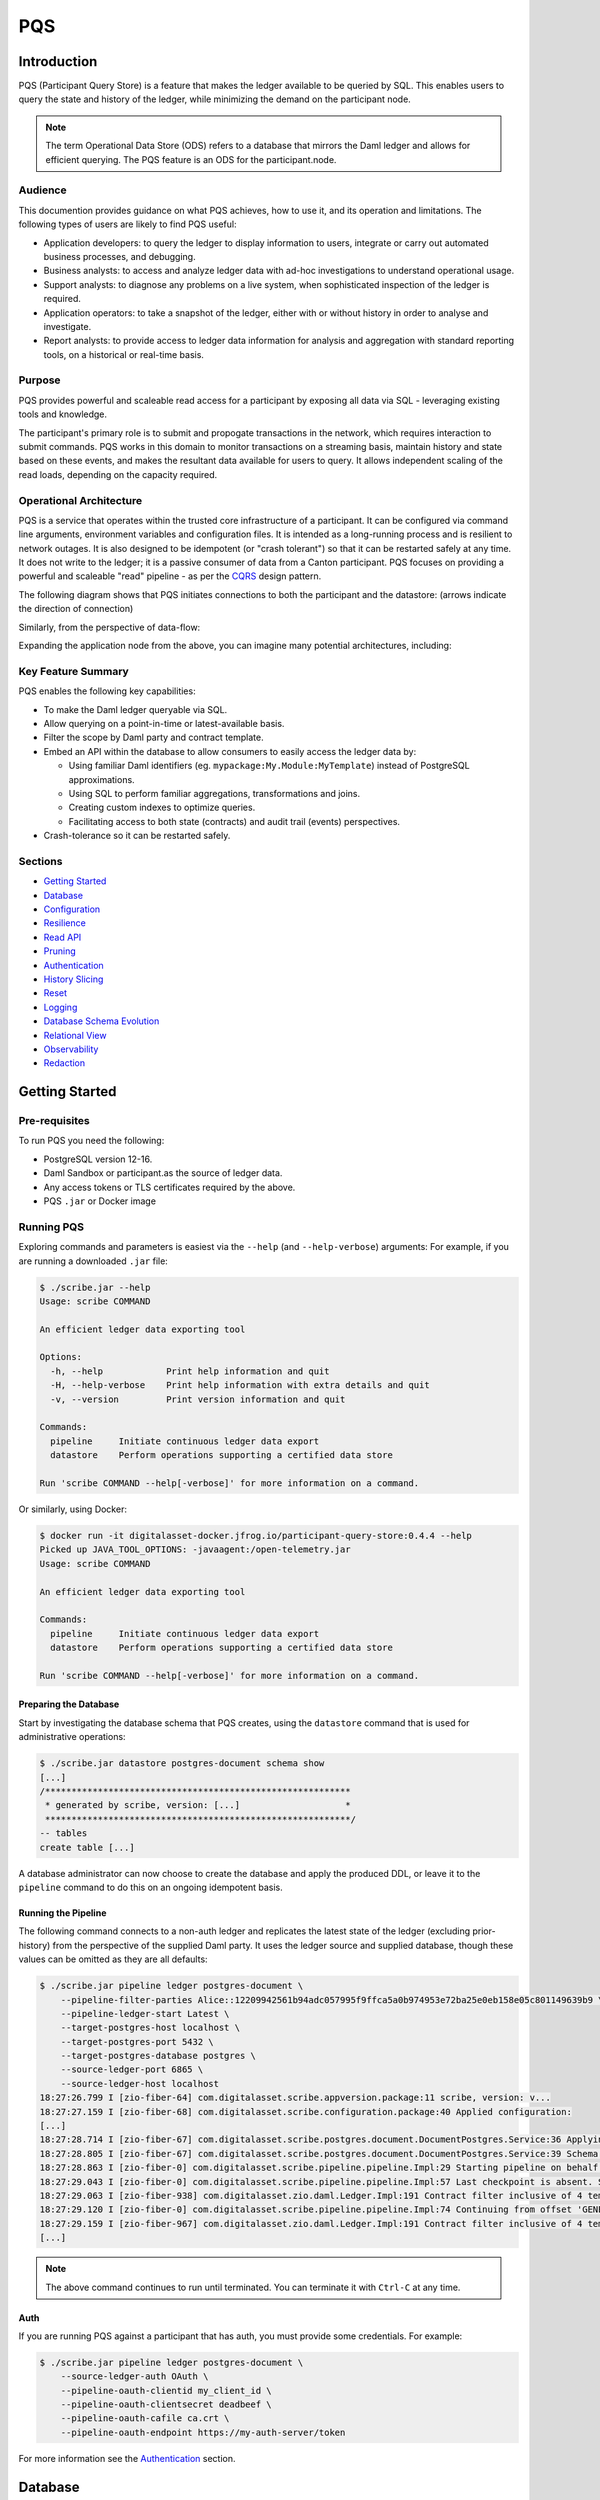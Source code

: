 PQS
===

Introduction
------------

PQS (Participant Query Store) is a feature that makes the ledger
available to be queried by SQL. This enables users to query the state
and history of the ledger, while minimizing the demand on the
participant node.

.. note::
   The term Operational Data Store (ODS) refers to a database
   that mirrors the Daml ledger and allows for efficient querying. The
   PQS feature is an ODS for the participant.node.

Audience
~~~~~~~~

This documention provides guidance on what PQS achieves, how to use it,
and its operation and limitations. The following types of users are
likely to find PQS useful:

-  Application developers: to query the ledger to display information to
   users, integrate or carry out automated business processes, and
   debugging.
-  Business analysts: to access and analyze ledger data with ad-hoc
   investigations to understand operational usage.
-  Support analysts: to diagnose any problems on a live system, when
   sophisticated inspection of the ledger is required.
-  Application operators: to take a snapshot of the ledger, either with
   or without history in order to analyse and investigate.
-  Report analysts: to provide access to ledger data information for
   analysis and aggregation with standard reporting tools, on a
   historical or real-time basis.

Purpose
~~~~~~~

PQS provides powerful and scaleable read access for a participant by
exposing all data via SQL - leveraging existing tools and knowledge.

The participant's primary role is to submit and propogate transactions
in the network, which requires interaction to submit commands. PQS works
in this domain to monitor transactions on a streaming basis, maintain
history and state based on these events, and makes the resultant data
available for users to query. It allows independent scaling of the read
loads, depending on the capacity required.

Operational Architecture
~~~~~~~~~~~~~~~~~~~~~~~~

PQS is a service that operates within the trusted core infrastructure of
a participant. It can be configured via command line arguments,
environment variables and configuration files. It is intended as a
long-running process and is resilient to network outages. It is also
designed to be idempotent (or "crash tolerant") so that it can be
restarted safely at any time. It does not write to the ledger; it is a
passive consumer of data from a Canton participant. PQS focuses on
providing a powerful and scaleable "read" pipeline - as per the
`CQRS <https://learn.microsoft.com/en-us/azure/architecture/patterns/cqrs>`__
design pattern.

The following diagram shows that PQS initiates connections to both the
participant and the datastore: (arrows indicate the direction of
connection)

|diagram|

Similarly, from the perspective of data-flow:

|image1|

Expanding the application node from the above, you can imagine many
potential architectures, including:

|image2|

Key Feature Summary
~~~~~~~~~~~~~~~~~~~

PQS enables the following key capabilities:

-  To make the Daml ledger queryable via SQL.
-  Allow querying on a point-in-time or latest-available basis.
-  Filter the scope by Daml party and contract template.
-  Embed an API within the database to allow consumers to easily access
   the ledger data by:

   -  Using familiar Daml identifiers (eg.
      ``mypackage:My.Module:MyTemplate``) instead of PostgreSQL
      approximations.
   -  Using SQL to perform familiar aggregations, transformations and
      joins.
   -  Creating custom indexes to optimize queries.
   -  Facilitating access to both state (contracts) and audit trail
      (events) perspectives.

-  Crash-tolerance so it can be restarted safely.

Sections
~~~~~~~~

-  `Getting Started <#getting-started>`__
-  `Database <#database>`__
-  `Configuration <#configuration>`__
-  `Resilience <#resilience>`__
-  `Read API <#read-api>`__
-  `Pruning <#pruning>`__
-  `Authentication <#auth>`__
-  `History Slicing <#history-slicing>`__
-  `Reset <#reset>`__
-  `Logging <#logging>`__
-  `Database Schema Evolution <#database-schema-evolution>`__
-  `Relational View <#relational-view>`__
-  `Observability <#observability>`__
-  `Redaction <#redaction>`__

Getting Started
---------------

Pre-requisites
~~~~~~~~~~~~~~

To run PQS you need the following:

-  PostgreSQL version 12-16.
-  Daml Sandbox or participant.as the source of ledger data.
-  Any access tokens or TLS certificates required by the above.
-  PQS ``.jar`` or Docker image

Running PQS
~~~~~~~~~~~

Exploring commands and parameters is easiest via the ``--help`` (and
``--help-verbose``) arguments: For example, if you are running a
downloaded ``.jar`` file:

.. code:: text

   $ ./scribe.jar --help
   Usage: scribe COMMAND

   An efficient ledger data exporting tool

   Options:
     -h, --help            Print help information and quit
     -H, --help-verbose    Print help information with extra details and quit
     -v, --version         Print version information and quit

   Commands:
     pipeline     Initiate continuous ledger data export
     datastore    Perform operations supporting a certified data store

   Run 'scribe COMMAND --help[-verbose]' for more information on a command.

Or similarly, using Docker:

.. code:: text

   $ docker run -it digitalasset-docker.jfrog.io/participant-query-store:0.4.4 --help
   Picked up JAVA_TOOL_OPTIONS: -javaagent:/open-telemetry.jar
   Usage: scribe COMMAND

   An efficient ledger data exporting tool

   Commands:
     pipeline     Initiate continuous ledger data export
     datastore    Perform operations supporting a certified data store

   Run 'scribe COMMAND --help[-verbose]' for more information on a command.

Preparing the Database
^^^^^^^^^^^^^^^^^^^^^^

Start by investigating the database schema that PQS creates, using the
``datastore`` command that is used for administrative operations:

.. code:: text

   $ ./scribe.jar datastore postgres-document schema show
   [...]
   /**********************************************************
    * generated by scribe, version: [...]                    *
    **********************************************************/
   -- tables
   create table [...]

A database administrator can now choose to create the database and apply
the produced DDL, or leave it to the ``pipeline`` command to do this on
an ongoing idempotent basis.

Running the Pipeline
^^^^^^^^^^^^^^^^^^^^

The following command connects to a non-auth ledger and replicates the
latest state of the ledger (excluding prior-history) from the
perspective of the supplied Daml party. It uses the ledger source and
supplied database, though these values can be omitted as they are all
defaults:

.. code:: text

   $ ./scribe.jar pipeline ledger postgres-document \
       --pipeline-filter-parties Alice::12209942561b94adc057995f9ffca5a0b974953e72ba25e0eb158e05c801149639b9 \
       --pipeline-ledger-start Latest \
       --target-postgres-host localhost \
       --target-postgres-port 5432 \
       --target-postgres-database postgres \
       --source-ledger-port 6865 \
       --source-ledger-host localhost
   18:27:26.799 I [zio-fiber-64] com.digitalasset.scribe.appversion.package:11 scribe, version: v...
   18:27:27.159 I [zio-fiber-68] com.digitalasset.scribe.configuration.package:40 Applied configuration:
   [...]
   18:27:28.714 I [zio-fiber-67] com.digitalasset.scribe.postgres.document.DocumentPostgres.Service:36 Applying schema
   18:27:28.805 I [zio-fiber-67] com.digitalasset.scribe.postgres.document.DocumentPostgres.Service:39 Schema applied
   18:27:28.863 I [zio-fiber-0] com.digitalasset.scribe.pipeline.pipeline.Impl:29 Starting pipeline on behalf of 'Alice::...'
   18:27:29.043 I [zio-fiber-0] com.digitalasset.scribe.pipeline.pipeline.Impl:57 Last checkpoint is absent. Seeding from ACS before processing transactions with starting offset '000000000000000008'
   18:27:29.063 I [zio-fiber-938] com.digitalasset.zio.daml.Ledger.Impl:191 Contract filter inclusive of 4 templates and 0 interfaces
   18:27:29.120 I [zio-fiber-0] com.digitalasset.scribe.pipeline.pipeline.Impl:74 Continuing from offset 'GENESIS' and index '0' until offset 'INFINITY'
   18:27:29.159 I [zio-fiber-967] com.digitalasset.zio.daml.Ledger.Impl:191 Contract filter inclusive of 4 templates and 0 interfaces
   [...]

..

.. note::
   The above command continues to run until terminated. You can
   terminate it with ``Ctrl-C`` at any time.

Auth
^^^^

If you are running PQS against a participant that has auth, you must
provide some credentials. For example:

.. code:: text

   $ ./scribe.jar pipeline ledger postgres-document \
       --source-ledger-auth OAuth \
       --pipeline-oauth-clientid my_client_id \
       --pipeline-oauth-clientsecret deadbeef \
       --pipeline-oauth-cafile ca.crt \
       --pipeline-oauth-endpoint https://my-auth-server/token

For more information see the `Authentication <#auth>`__ section.

Database
--------

PQS supports a single datastore format known as ``postgres-document``.
This uses PostgreSQL to store the data in a document-oriented
(schemaless) way, making extensive use of JSONB.

Ledger Source
~~~~~~~~~~~~~

To understand how PQS stores data, you need to understand the ledger
data model. In simple terms, the Daml ledger is composed of a sequence
of transactions, which contain events. Events can be:

-  Creates: creation of contracts / interface views.
-  Exercise: of a choice of contracts / interface views.
-  Archive: end of the lifetime of contracts / interface views.

..

.. warning::
   When defining the scope of ledger data being stored, it is
   important to understand the implications of the data source and the
   filters applied. The data source and filters determine the data that
   is available to the `Read API <005-read-api.md>`__ functions, and
   this cannot be changed. Since a change in scope will result in a
   change to the breadth of data being stored, a re-seed is required to
   widen or narrow the scope of the data. The only exception to this is
   where you widen the scope into a an area (eg. new templates new
   parties) that you know has no historical data, in which case a
   re-seed is not required. Or, operators may also the
   `reset <#reset>`__ function to roll-back the datastore to a prior
   state where this was true.

Transaction Data Source
~~~~~~~~~~~~~~~~~~~~~~~

PQS can run in two modes as specified by the ``--pipeline-datasource``
configuration. The following table shows the differences between the two
modes, in terms of data availability via the respective `Read
API <#read-api>`__ functions :

+-----------------------+-------------------+-----------------------+
| Data / Mode           | TransactionStream | TransactionTreeStream |
+=======================+===================+=======================+
| ``creates()``         | ✓                 | ✓                     |
| contracts             |                   |                       |
+-----------------------+-------------------+-----------------------+
| ``exercises()``       | ✗                 | ✓                     |
| contracts             |                   |                       |
+-----------------------+-------------------+-----------------------+
| ``archives()``        | ✓                 | ✓                     |
| contracts             |                   |                       |
+-----------------------+-------------------+-----------------------+
| ``creates()``         | ✓                 | ✗                     |
| interfaces            |                   |                       |
+-----------------------+-------------------+-----------------------+
| ``exercises()``       | ✗                 | ✓                     |
| interfaces            |                   |                       |
+-----------------------+-------------------+-----------------------+
| ``archives()``        | ✓                 | ✗                     |
| interfaces            |                   |                       |
+-----------------------+-------------------+-----------------------+
| Transient             | ✗                 | ✓                     |
| (create-archive in a  |                   |                       |
| transaction)          |                   |                       |
+-----------------------+-------------------+-----------------------+
| Stakeholders          | ✓                 | ✓                     |
+-----------------------+-------------------+-----------------------+
| Note:                 |                   |                       |
+-----------------------+-------------------+-----------------------+
| Default               | ✓                 | ✗                     |
+-----------------------+-------------------+-----------------------+
| Data size             | Smaller           | Larger                |
+-----------------------+-------------------+-----------------------+

PostgreSQL Schema
~~~~~~~~~~~~~~~~~

The PostgreSQL schema is designed to be generic and not tied to any
specific Daml model. This is achieved by a fixed schema that relates to
the general ledger model but uses a documented-oriented approach (JSONB)
to store the data whose schema lies in the Daml models.

.. warning::
   Any database artifact starting with an underscore
   character (``_``) is explicitly denoted an internal implementation,
   subject to change, and should not be relied upon. Since every table
   is prefixed this way, they change in the future - for example as a
   result of future functional and performance enhancements.

Ledger data consumers should interact with the database via the `Read
API <#read-api>`__, which provides a stable supported interface.
Database Administrators who wish to have a deeper understanding of the
schema specifics, in order to understand it's operational
characteristics, can easily inspect the schema using the command:

.. code:: text

   $ ./scribe.jar datastore postgres-document schema show
   [...]

Objectives
^^^^^^^^^^

Overall, the objectives of the schema design are to facilitate:

-  **Scaleable writes**: high-throughput and efficient to free up as
   much capacity for useful work (reads) as possible.
-  **Scaleable reads**: queries can able to be parallelized, and do not
   become blocked behind writes. They produce sensible query plans that
   do not result in unnecessary table scans.
-  **Ease of use**: readers can use familiar tools and techniques to
   query the database, without needing to understand the specifics of
   the schema design. Instead, they can use simple entry points that
   provide access to data in familiar ledger terms: active contracts,
   creates, exercises, archives, offsets, etc. Readers do not need to
   worry about an offset-based model for point-in-time snapshot
   isolation.
-  **Read consistency**: readers can achieve the level of consistency
   that they require, including consistency with other queries they are
   conducting.
-  **Crash tollerance**: the schema is designed to be simple and ensure
   recovery from any kind of crash, taking a pessimistic view of what
   races may occur, however unlikely.
-  **Static schema**: the schema is designed to be static and not
   require any changes to the schema as the ledger evolves, to the
   extent possible. Note: discovering adding new templates during normal
   operation does currently require additional table partitions to be
   created.

Design
^^^^^^

To facilitate these objectives, the following design approaches have
been used:

-  **Concurrent append-only writes**: ledger transactions are written
   with significant parallelism without contention, ensuring that writes
   can be high-throughput and unconstrained by latency.
-  **Bulk batching**: using
   `COPY <https://www.postgresql.org/docs/current/sql-copy.html>`__ (not
   `INSERT <https://www.postgresql.org/docs/current/sql-insert.html>`__)
   to deliver large batches of data efficiently.
-  **Offset indexed**: all data is appropriately indexed by offset to
   provide efficient access to slice the result by offset.
   `BRIN <https://www.postgresql.org/docs/current/brin-intro.html>`__
   indexes are used to ensure contiguity of data that is often accessed
   together.
-  **Implicit offset**: readers can opt for queries with implicit
   offset, meaning they can ignore the role of offset in their queries
   but still receive a stable view of the ledger data. We seek to
   provide a similar experience to PostgreSQL's MVCC, where users
   receive consistency benefits without needing to understand the
   underlying implementation.
-  **Idempotent**: PQS is designed to be restarted safely at any time.
   All state is maintained in the datastore.
-  **Watermarks**: a single thread maintains a watermark denoting the
   most recent contiguous transaction - representing the offset of the
   most recent consistent ledger transaction. In addition, the watermark
   processes the "archive" mutation on any archived contracts or
   interface views, in a batch. This reintroduces data consistency
   without needing readers to perform complex query paths. This
   efficiently resolves the uncertainty created by the parallel writes.
-  **Schemaless content**: content defined in Daml templates uses the
   JSONB datatype to store the data. This allows for a schemaless
   approach and can store any Daml model without needing to change the
   schema, other than custom JSONB indexes.

Configuration
-------------

Several items need to be configured to suit your environment and
requirements. This section provides an overview of common configuration
options that you should consider for your deployment:

PQS Configuration
~~~~~~~~~~~~~~~~~

PQS ascertains its configuration from:

-  command-line arguments
-  environment variables
-  HOCON configuration files (``--config`` argument)

..

.. note::
   Consult the command ``./scribe.jar pipeline --help-verbose``
   for further information on individual configuration items, and the
   conventions used to specify them in the above forms.

Complex configurations may benefit from using a HOCON configuration
file, for example:

.. code:: text

   {
      health.port = 8080

      logger {
         # level = "Debug"
         format = "Plain"
         pattern = "Plain"
      }

      pipeline {
         datasource = "TransactionStream"

         filter {
            parties = "*"
            metadata = "!*"
            contracts = "*"
         }

         ledger {
            start = "Latest"
            stop = "Never"
         }
      }

      source {
         ledger {
            host = "canton"
            port = 10011
         }
      }

      target {
         postgres {
            host = "postgres"
            port = 5432
            username = "postgres"
            database = "postgres"
            maxConnections = 16
         }
      }
      schema.autoApply = true
   }

..

.. note::
   For more information on logging configuration, see the
   dedicated `Logging <#logging>`__ section.

Applying Configuration Changes
^^^^^^^^^^^^^^^^^^^^^^^^^^^^^^

PQS sets is configuration at startup. It does not perform dynamic
configuration updates, so making a configuration change (such as adding
a new party, new template, or new interface) requires a restart.

.. warning::
   PQS will not go back in time and recover history - but
   only move forward by consuming new transactions it has not previously
   seen. It is important that scope only be expanded when it is known to
   have no prior history, at the point in time that PQS was stopped.
   Otherwise, a re-seed operation will be required to reinitialize from
   a empty datastore, will be required.

Contract Filters
~~~~~~~~~~~~~~~~

``--pipeline-filter-contracts`` specifies an inclusion filter expression
to determine the Daml templates, interface views and choices include. A
filter expression is a simple wildcard inclusion (``*``) with basic
boolean logic (``&`` ``!`` ``|`` ``(`` ``)``), where whitespace is
ignored. For example:

-  ``*``: everything (default)
-  ``pkg:*``: everything in this package
-  ``pkg:a.b.c.Bar``: just this one fully qualified name for template
   ``Bar``
-  ``a.b.c.*``: all members of the ``a.b.c`` namespace
-  ``* & !pkg:a.b.c.Bar``: everything except this one fully qualified
   name
-  ``(a.b.c.Foo | a.b.c.Bar)``: these two fully qualified names
-  ``(a.b.c.* & !(a.b.c.Foo | a.b.c.Bar) | g.e.f.Baz)``: everything in
   ``a.b.c`` except for ``Foo`` and ``Bar``, and also include
   ``g.e.f.Baz``
-  ``a.b.c.Foo & a.b.c.Bar``: error (the identifier can't be both)

..

.. note::
   There are further conditions placed upon the filtering of
   templates and interfaces to avoid potential ambiguity. It is required
   to include any filter for:

   -  All Interface Views of included Templates
   -  All Templates of included Interface Views

Party Filtering
~~~~~~~~~~~~~~~

Similarly, the ``--pipeline-filter-parties`` option specifies an
inclusion filter expression to determine which parties to supply data
for. For example:

-  ``*``: everything (default)
-  ``Alice::* | Bob::*``: any party with an ``Alice`` or ``Bob`` hint
-  ``Alice::122055fc4b190e3ff438587b699495a4b6388e911e2305f7e013af160f49a76080ab``:
   just this one party
-  ``* & !Alice::*``: all parties except those with an ``Alice`` hint
-  ``Alice* | Bob* | (Charlie* & !(Participant3::*))``: ``Alice`` and
   ``Bob`` parties, as well as ``Charlie`` except ``Charlie3``

Java Virtual Machine (JVM) Configuration
~~~~~~~~~~~~~~~~~~~~~~~~~~~~~~~~~~~~~~~~

JVM configuration is important to ensure that PQS has enough resources
to run efficiently. At minimum the following should be considered for
any realistic deployment:

.. code:: text

   -XX:+AlwaysPreTouch
   -XX:-UseAdaptiveSizePolicy

   ## containers:
   -XX:InitialRAMPercentage=75.0
   -XX:MaxRAMPercentage=75.0

   ## host/vm:
   -Xms4g
   -Xmx4g

In scenarios of resource-constraint, an out-of-memory error may occur.
To diagnose this, a heap-dump will need to be collected for analysis, by
adding the following JVM parameters:

.. code:: text

   -XX:+HeapDumpOnOutOfMemoryError
   -XX:HeapDumpPath=/path/to/heap.dump

If you wish to have more detailed logging for diagnosis, you can adjust
the ``--logger-level`` parameter to ``Debug`` or ``Trace``. However, be
aware that this will generate a lot of log output and may negatively
impact performance. Therefore it is recommended you de-scope
particularly verbose components (such as Netty) to ``Info`` level. This
can be done by adding the following arguments:

.. code:: text

   --logger-level=Debug
   --logger-mappings-io.netty=Info
   --logger-mappings-io.grpc.netty=Info

Setting the Ledger API queue length is a trade-off between memory usage
and performance. The default value is 128, and can be increased to
deliver more stable performance, at the cost of requiring additional
memory. Note that the buffer will consume memory equal to the size of
transactions in the rolling window of the buffer size:

.. code:: text

   --source-ledger-buffersize=1024

PostgreSQL Configuration
~~~~~~~~~~~~~~~~~~~~~~~~

Users should at least consider the following PostgreSQL config items
which are relevant to the workloads it will be expected to satisfy:

.. code:: text

   ## postgresql.conf:
   [autovacuum_*](https://www.postgresql.org/docs/16/runtime-config-autovacuum.html#RUNTIME-CONFIG-AUTOVACUUM)
   [maintenance_work_mem](https://www.postgresql.org/docs/16/runtime-config-resource.html#GUC-MAINTENANCE-WORK-MEM)
   [checkpoint_*](https://www.postgresql.org/docs/16/runtime-config-wal.html#RUNTIME-CONFIG-WAL-CHECKPOINTS)
   [*_wal_size](https://www.postgresql.org/docs/16/runtime-config-wal.html#GUC-MAX-WAL-SIZE)
   [bgwriter_*](https://www.postgresql.org/docs/16/runtime-config-resource.html#RUNTIME-CONFIG-RESOURCE-BACKGROUND-WRITER)

In cases where high performance is required, a DBA will need to tune
PostgreSQL for the intended workload and infrastructure.

PostgreSQL Users
~~~~~~~~~~~~~~~~

To secure the PostgreSQL database, you should consider the rights
granted to various users that connect to the database. At minimum the
following user categories should be considered with their respective
`DDL/ACL
privileges <https://www.postgresql.org/docs/16/ddl-priv.html>`__:

-  **Administraton**: Provides a way for Database Administrators to
   perform any action on the database - SUPERUSER
-  **Processing**: The user that PQS process connects to the database as
   - SELECT, INSERT, UPDATE, DELETE
-  **Querying**: Data consumers that connect to the database to read the
   ledger data - SELECT
-  **Redaction**: Any users that needs to perform redaction operations -
   SELECT, UPDATE
-  **Pruning**: Users perform pruning operations - SELECT, UPDATE,
   DELETE
-  **Indexing**: Users that maintain JSONB indexes - CREATE

Host Infrastructure
~~~~~~~~~~~~~~~~~~~

The following are the minimum requirements for the host operating system
running any kind of production workload, and should be seen as a
starting point for determining the appropriate resources required by a
particular workload:

PQS host:

-  Memory: 4GB
-  CPU: 4 cores

PostgreSQL:

-  Memory: 8GB
-  CPU: 8 cores

Host Environment
~~~~~~~~~~~~~~~~

PQS requires write access to the ``/tmp`` directory in order temporarily
cache Daml packages. The size of this cache is proportional to the size
of all Daml packages observable on the ledger. It is an ephemeral cache
- so it does not need to persist beyond a single execution.
Containerized environments should configure a disk-based mount, as it is
not important for overall performance.

Testing
~~~~~~~

Of course all of these settings need to be independently assessed and
tuned. Users should establish performance testing and benchmarking
environment in order to validate the performance of PQS on a given
workload. It should be noted that the following variables are extremely
relevant to overall PQS performance characteristics:

-  Network latency
-  Ledger transaction throughput
-  Ledger transaction sizes
-  Contract data sizes

Changing any of these variables requires re-testing to ensure that the
impact on system performance is understood, and within acceptable
tollerances.

As a reference you may want to consult the `Performance
Benchmarking <#performance-benchmark>`__ section of the documentation,
for an example of one such performance benchmark. This may give you a
sense of the performance characteristics, and allow you to adapt it into
something that matches your workloads.

Resilience
----------

PQS is designed to operate as a long-running process which uses these
principles to enhance availability:

-  **Redundancy** involves running multiple instances of PQS in parallel
   to ensure that the system remains available even if one instance
   fails.
-  **Retry** involves healing from transient and recoverable failures
   without shutting down the process or requiring operator intervention.
-  **Recovery** entails reconciling the current state of the ledger with
   already exported data in the datastore after a cold start, and
   continuing from the latest checkpoint.

High Availability
~~~~~~~~~~~~~~~~~

Multiple isolated instances of PQS can be instantiated without any
cross-dependency. This allows for an active-active high availability
clustering model. Please note that different instances might not be at
the same offset due to different processing rates and general network
non-determinism. PQS's Read API provides capabilities to deal with this
'eventual consistency' model, to ensure that readers have at least
'repeatable read' consistency. See ``validate_offset_exists()`` in the
`Read API <005-read-api.md#offset-management>`__ for more details.

|image3|

Retries
~~~~~~~

PQS's ``pipeline`` command is a unidirectional streaming process that
heavily relies on the availability of its ``source`` and ``target``
dependencies. When PQS encounters an error, it attempts to recover by
restarting its internal engine, if the error is designated as
recoverable:

-  `gRPC <https://grpc.io/docs/guides/status-codes/>`__ (white-listed;
   retries if):

   -  ``CANCELLED``
   -  ``DEADLINE_EXCEEDED``
   -  ``NOT_FOUND``
   -  ``PERMISSION_DENIED``
   -  ``RESOURCE_EXHAUSTED``
   -  ``FAILED_PRECONDITION``
   -  ``ABORTED``
   -  ``INTERNAL``
   -  ``UNAVAILABLE``
   -  ``DATA_LOSS``
   -  ``UNAUTHENTICATED``

-  `JDBC <https://github.com/pgjdbc/pgjdbc/blob/master/pgjdbc/src/main/java/org/postgresql/util/PSQLState.java>`__
   (black-listed; retries unless):

   -  ``INVALID_PARAMETER_TYPE``
   -  ``PROTOCOL_VIOLATION``
   -  ``NOT_IMPLEMENTED``
   -  ``INVALID_PARAMETER_VALUE``
   -  ``SYNTAX_ERROR``
   -  ``UNDEFINED_COLUMN``
   -  ``UNDEFINED_OBJECT``
   -  ``UNDEFINED_TABLE``
   -  ``UNDEFINED_FUNCTION``
   -  ``NUMERIC_CONSTANT_OUT_OF_RANGE``
   -  ``NUMERIC_VALUE_OUT_OF_RANGE``
   -  ``DATA_TYPE_MISMATCH``
   -  ``INVALID_NAME``
   -  ``CANNOT_COERCE``
   -  ``UNEXPECTED_ERROR``

.. _configuration-1:

Configuration
^^^^^^^^^^^^^

The following configuration options are available to control the retry
behavior of PQS:

.. code:: text

   $ ./scribe.jar pipeline --help
   [...]
     --retry-backoff-base string                 Base time (ISO 8601) for backoff retry strategy (default: PT1S)
     --retry-backoff-cap string                  Max duration (ISO 8601) between attempts (default: PT1M)
     --retry-backoff-factor double               Factor for backoff retry strategy (default: 2.0)
     --retry-counter-attempts int                Max attempts before giving up (optional)
     --retry-counter-reset string                Reset retry counters after period (ISO 8601) of stability (default: PT10M)
     --retry-counter-duration string             Time limit (ISO 8601) before giving up (optional)
   [...]

Configuring ``--retry-backoff-*`` settings control periodicity of
retries and the maximum duration between attempts.

Configuring ``--retry-counter-attempts`` and
``--retry-counter-duration`` controls the maximum *instability*
tolerance before shutting down.

Configuring ``--retry-counter-reset`` controls the period of *stability*
after which the retry counters are reset across the board.

Logging
^^^^^^^

.. code:: text

   ## Irrelevant log lines omitted
   $ scribe.jar pipeline ledger postgres-document \
       --pipeline-ledger-start Oldest --pipeline-ledger-stop Never \
       --retry-backoff-base=PT10S --retry-counter-duration=PT10M --retry-counter-attempts=42

   12:52:26.753 I [zio-fiber-257] com.digitalasset.scribe.appversion.package:14 scribe, version: UNSPECIFIED  application=scribe
   12:52:16.725 I [zio-fiber-0] com.digitalasset.scribe.pipeline.Retry.retryRecoverable:48 Recoverable GRPC exception. Attempt 1, unstable for 0 seconds. Remaining attempts: 42. Remaining time: 10 minutes. Exception in thread "zio-fiber-" java.lang.Throwable: Recoverable GRPC exception.
       Suppressed: io.grpc.StatusException: UNAVAILABLE: io exception
           Suppressed: io.netty.channel.AbstractChannel$AnnotatedConnectException: Connection refused: localhost/[0:0:0:0:0:0:0:1]:6865
               Suppressed: java.net.ConnectException: Connection refused application=scribe
   12:52:29.007 I [zio-fiber-0] com.digitalasset.scribe.pipeline.Retry.retryRecoverable:48 Recoverable GRPC exception. Attempt 2, unstable for 12 seconds. Remaining attempts: 41. Remaining time: 9 minutes 47 seconds. Exception in thread "zio-fiber-" java.lang.Throwable: Recoverable GRPC exception.
       Suppressed: io.grpc.StatusException: UNAVAILABLE: io exception
           Suppressed: io.netty.channel.AbstractChannel$AnnotatedConnectException: Connection refused: localhost/[0:0:0:0:0:0:0:1]:6865
               Suppressed: java.net.ConnectException: Connection refused application=scribe
   12:52:51.237 I [zio-fiber-0] com.digitalasset.scribe.pipeline.Retry.retryRecoverable:48 Recoverable GRPC exception. Attempt 3, unstable for 34 seconds. Remaining attempts: 40. Remaining time: 9 minutes 25 seconds. Exception in thread "zio-fiber-" java.lang.Throwable: Recoverable GRPC exception.
       Suppressed: io.grpc.StatusException: UNAVAILABLE: io exception
           Suppressed: io.netty.channel.AbstractChannel$AnnotatedConnectException: Connection refused: localhost/[0:0:0:0:0:0:0:1]:6865
               Suppressed: java.net.ConnectException: Connection refused application=scribe
   12:53:33.473 I [zio-fiber-0] com.digitalasset.scribe.pipeline.Retry.retryRecoverable:48 Recoverable GRPC exception. Attempt 4, unstable for 1 minute 16 seconds. Remaining attempts: 39. Remaining time: 8 minutes 43 seconds. Exception in thread "zio-fiber-" java.lang.Throwable: Recoverable GRPC exception.
       Suppressed: io.grpc.StatusException: UNAVAILABLE: io exception
           Suppressed: io.netty.channel.AbstractChannel$AnnotatedConnectException: Connection refused: localhost/[0:0:0:0:0:0:0:1]:6865
               Suppressed: java.net.ConnectException: Connection refused application=scribe
   12:54:36.328 I [zio-fiber-0] com.digitalasset.scribe.pipeline.Retry.retryRecoverable:48 Recoverable JDBC exception. Attempt 5, unstable for 2 minutes 19 seconds. Remaining attempts: 38. Remaining time: 7 minutes 40 seconds. Exception in thread "zio-fiber-" java.lang.Throwable: Recoverable JDBC exception.
       Suppressed: org.postgresql.util.PSQLException: Connection to localhost:5432 refused. Check that the hostname and port are correct and that the postmaster is accepting TCP/IP connections.
           Suppressed: java.net.ConnectException: Connection refused application=scribe

Metrics
^^^^^^^

The following metrics are available to monitor stability of PQS's
dependencies. See the `observability <#observability>`__ section for
more details on general observability:

.. code:: text

   ## TYPE app_restarts_total counter
   ## HELP app_restarts_total Number of total app restarts due to recoverable errors
   app_restarts_total{,exception="Recoverable GRPC exception."} 5.0

   ## TYPE grpc_up gauge
   ## HELP grpc_up Grpc channel is up
   grpc_up{} 1.0

   ## TYPE jdbc_conn_pool_up gauge
   ## HELP jdbc_conn_pool_up JDBC connection pool is up
   jdbc_conn_pool_up{} 1.0

Retry Counters Reset
^^^^^^^^^^^^^^^^^^^^

If PQS encounters network unavailability it starts incrementing retry
counters with each attempt. These counters are reset only after a period
of stability, as defined by ``--retry-counter-reset``. As such, during
the prolonged periods of intermittent failures that alternate with brief
periods of operating normally, PQS keeps maintaining a cautious stance
on assumptions regarding the stability of the overall system. This can
be illustrated with an example below:

.. code:: text

   ## --retry-counter-reset=PT5M

   time -->       1:00            5:00               10:00
                   v               v                   v
   operation:  ====xx=x====x=======x========================
                   ^               ^                   ^
                   A               B                   C

   x - a failure causing retry happens
   = - operating normally

In the timeline above, intermittent failures start at point A, and each
retry attempt contributes to the increase of the overall backoff
schedule. Consequently, each subsequent retry allows more time for the
system to recover. This schedule does not reset to its initial values
until after the configured period of stability is reached following the
last failure (point B), such as after operating without any failures for
5 minutes (point C).

Exit codes
^^^^^^^^^^

PQS terminates with the following exit codes:

-  ``0``: Normal termination
-  ``1``: Termination due to unrecoverable error or all retry attempts
   for recoverable errors have been exhausted

.. _ledger-streaming--recovery:

Ledger Streaming & Recovery
~~~~~~~~~~~~~~~~~~~~~~~~~~~

On (re-)start, PQS determines last saved checkpoint and continues
incremental processing from that point onward. PQS is able to start and
finish at prescribed ledger offsets, specified via args:

.. code:: text

   $ ./scribe.jar pipeline --help-verbose

   Usage: pipeline SOURCE TARGET [OPTIONS]
   [...]
   Options:
   [...]
     --pipeline-ledger-start [enum | string]    Start offset (default: Latest)
                                                 + Environment variable: SCRIBE_PIPELINE_LEDGER_START
                                                 + System property:      pipeline.ledger.start
                                                 + Enumeration values:   Genesis, Oldest, Latest
     --pipeline-ledger-stop [enum | string]     Stop offset (default: Never)
                                                 + Environment variable: SCRIBE_PIPELINE_LEDGER_STOP
                                                 + System property:      pipeline.ledger.stop
                                                 + Enumeration values:   Latest, Never
   [...]

Start offset meanings:

-  ``Genesis``: Commence from the first offset of the ledger, failing if
   not available.
-  ``Oldest``: Resume processing, or start from the oldest available
   offset of the ledger (if the datastore is empty).
-  ``Latest``: Resume processing, or start from the latest available
   offset of the ledger (if the datastore is empty).
-  ``<offset>``: Offset from which to start processing, terminating if
   it does not match the state of the datastore.

Stop offset meanings:

-  ``Latest``: Process until reaching the latest available offset of the
   ledger, then terminate.
-  ``Never``: Keep processing and never terminate.
-  ``<offset>``: Process until reaching this offset, then terminate.

In many scenarios
``--pipeline-ledger-start=Oldest --pipeline-ledger-stop=Never`` is the
most appropriate configuration, for both initial population of all
available history, and also catering for resumption/recovery processing.

.. caution::
   If the ledger has been pruned beyond the offset specified
   in ``--pipeline-ledger-start``, PQS fails to start. For more details
   see `History Slicing <#history-slicing>`__.

Read API
--------

While data consumers do not communicate with the PQS process directly,
they do use an API that PQS has provisioned in the database itself. This
Read API is designed to provide a consistent and stable interface for
users to access the ledger. It consists of a set of functions that
should be the only database artifacts readers interact with.

How The Ledger Models Time
~~~~~~~~~~~~~~~~~~~~~~~~~~

A key aspect to consider when querying the ledger is the fact that it
makes the history over time available. Additionally, understanding time
in a distributed environment can be challenging because there are many
different clocks available. If you are familiar with Daml and its time
model, skip this section and move to the section `Time
Model <#time-model>`__.

Offset
^^^^^^

A participant models time using an index called an *offset*. An offset
is a unique index of the participant's local ledger. You can think of
this as selecting an item in the ledger using a specific offset (or
index) into the ledger.

Offsets are ordered, representing the order of transactions on the
ledger of a participant. Due to privacy and filtering, the sequence of
offsets of a participant usually appears to contain gaps.

Offsets are specific to a participant and are not consistent between
peer participants - even when processing common transactions. This is
because each participant has its own ledger and allocates its own
offsets based on it's permissioned view of transactions.

Offsets are represented as strings, encoded in zero-padded hexadecimal
form. eg. ``0000000000000000A8``

Ledger Time
^^^^^^^^^^^

Ledger time is an approximate wall-clock time (within a bounded skew)
that preserves causal ordering. That is, if a contract is created at a
certain time, it cannot be used until after that time. The ledger time
is represented by the ``created_at`` field in the PQS Read API.

Tranasction ID
^^^^^^^^^^^^^^

A transaction ID corresponds to an offset in the following ways:

-  Not every offset has a transaction ID. For example, the completion
   event of a rejected transaction does not have a transaction ID
   because it was unsuccessful.
-  There is, at most, one transaction ID at a given offset.
-  Each transaction ID is unique and always has a single offset.
-  While offsets are allocated by, and are specific to, a participant;
   transaction ID values are common to all participants.
-  Transaction ordering (as represented by associated offset) can vary
   between participants.
-  A transaction ID is entirely opaque and does not communicate any
   information, other than identification.

Which should I use?
^^^^^^^^^^^^^^^^^^^

Different types of data analysis require different tools. For example in
these types of analysis the following identifiers can be useful:

-  Causal: **Offset** provides an understanding of events in causal
   order, consistent with the Participant-determined ledger commit
   ordering.
-  Systematic: **Transaction ID** is required for correlating over
   multiple participants, serving as a common identifier for individual
   transactions.
-  Temporal: **Ledger Time** provides an ordering of events in
   wall-clock time, with bounded skew. This can be useful depending on
   your need for precision.

Time Model
~~~~~~~~~~

PQS provides all three identifiers, but offset is defines the order.
With this PQS is able to provide a consistent view of ledger
transactions.

Offsets are deeply embedded in the Read API, allowing users to query the
ledger in a manner that provides consistency. Users can nominate the
offsets they wish to query, or simply query the latest available offset.

The following figure shows a pair of participants and their respective
ledgers. Each participant has its own PQS instance, and you can see that
it always has the portion of the ledger it is authorized to see:

|image4|

You can also see that the offsets (prefix) are common to the participant
and PQS, but the Transaction IDs (suffix) are shared throughout.

Offset Management
~~~~~~~~~~~~~~~~~

The following functions control the temporal perspective of the ledger,
aand allow you to control how you consider time in your queries. Since
PQS exposes an eventually-consistent perspective of the ledger, you may
wish to query:

-  **Ignore**; The *latest available* state.
-  **Pin**; The state of the ledger at a specific time.
-  **Span**; The ledger events across a time range, such as for an audit
   trail.
-  **Consistency**; The ledger in a way that maintains consistency with
   other interactions you have had with the ledger (read or write).

The following functions allow you to control the temporal scope of the
ledger. This establishes the context in which subsequent queries
execute:

-  ``set_latest(offset)``: nominates the offset of the latest data to
   include in observing the ledger. If NULL it uses the latest
   available. The actual offset to be used is returned. If the supplied
   offset is beyond what is available, an error occurs.
-  ``validate_offset_exists(offset)``: validates that the datastore has
   a complete history up to and including the offset provided. Returns
   an error if the nominated offset is not available (too old, or too
   new).
-  ``set_oldest(offset)``: nominates the offset of the oldest events to
   include in query scope. If NULL then it uses the oldest available.
   Function returns the actual offset used. If the supplied offset is
   beyond what is available, an error occurs.
-  ``nearest_offset(time)``: a helper function to determine the offset
   of a given time (or interval prior to now).

Under this scope, the following `table
functions <https://www.postgresql.org/docs/current/sql-createfunction.html>`__
allow access to the ledger and are used directly in queries. They are
designed to be used in a similar manner to tables or views, and allow
users to focus on the data they wish to query, with the impact of
offsets removed.

-  ``active(name)``: active instances of the target template/interface
   views that existed at the time of the latest offset
-  ``creates(name)``: create events of the target template/interface
   views that occurred between the oldest and latest offset
-  ``archives(name)``: archive events of the target template/interface
   views that occurred between the oldest and latest offset
-  ``exercises(name)``: exercise events of the target choice that
   occurred between the oldest and latest offset

..

   The above functions allow the user to focus on the templates,
   interfaces, and choices they wish to query without concern for
   `PostgreSQL name
   limits <https://www.postgresql.org/docs/16/sql-syntax-lexical.html#:~:text=maximum%20identifier%20length%20is%2063%20bytes>`__
   that are more constraining than Daml identifiers. If you wish to
   allocate a "SQL name", you can create a SQL VIEW in which you
   reference the above functions.

The ``name`` identifier can be used with or without the package
specified:

-  Fully qualified: ``<package>:<module>:<template|interface|choice>``
-  Partially qualified: ``<module>:<template|interface|choice>``\ 

..

.. note::
   Partially qualified identifiers fail if there is an ambiguous
   result.

These functions have optional parameters to allow the user to specify
the offset range to be used. Providing these arguments is alternative to
using ``set_*`` functions prior in the session. The following queries
are equivalent:

.. code:: text

   -- Implicit: geared towards context-oriented exploration
   psql=# select set_oldest('000000000000005000');
   psql=# select set_latest('000000000000006000');
   psql=# select * from creates('package:My.Module:Template');
   ...

   -- Explicit: beneficial to inline the entire context, to emit in a single statement
   psql=# select * from creates('package:My.Module:Template', '000000000000005000', '000000000000006000');
   ...

JSONB Encoding
~~~~~~~~~~~~~~

PQS stores the ledger using a `Daml-LF JSON-based
encoding <https://docs.daml.com/json-api/lf-value-specification.html#daml-lf-json-encoding>`__
of Daml-LF values. An overview of the encoding is provided below. For
more details, refer to `the Daml-LF
page <https://docs.daml.com/json-api/lf-value-specification.html#daml-lf-json-encoding>`__.

Users should consult the `PostgreSQL
documentation <https://www.postgresql.org/docs/16/datatype-json.html#JSON-CONTAINMENT>`__
to understand how to work with JSONB data natively in SQL.

Values on the ledger (contract payloads and keys, interface views,
exercise arguments, and return values) can be primitive types,
user-defined records, variants, or enums. These types translate to `JSON
types <https://json-schema.org/understanding-json-schema/reference/index.html>`__
as follows:

Primitive Types
^^^^^^^^^^^^^^^

-  ``ContractID``: represented as
   `string <https://json-schema.org/understanding-json-schema/reference/string.html>`__.
-  ``Int64``: represented as
   `string <https://json-schema.org/understanding-json-schema/reference/string.html>`__.
-  ``Decimal``: represented as
   `string <https://json-schema.org/understanding-json-schema/reference/string.html>`__.
-  ``List``: represented as
   `array <https://json-schema.org/understanding-json-schema/reference/array.html>`__.
-  ``Text``: represented as
   `string <https://json-schema.org/understanding-json-schema/reference/string.html>`__.
-  ``Date``: days since the Unix epoch, represented as
   `integer <https://json-schema.org/understanding-json-schema/reference/numeric.html#integer>`__.
-  ``Time``: microseconds since the UNIX epoch, represented as
   `number <https://json-schema.org/understanding-json-schema/reference/numeric.html#number>`__.
-  ``Bool``: represented as
   `boolean <https://json-schema.org/understanding-json-schema/reference/boolean.html>`__.
-  ``Party``: represented as
   `string <https://json-schema.org/understanding-json-schema/reference/string.html>`__.
-  ``Unit`` & ``Empty``: Represented as empty object ``{}``.
-  ``Optional``: represented as a variant with two constructors:
   ``None`` and ``Some``.

User-Defined Types
^^^^^^^^^^^^^^^^^^

-  ``Record``: represented as
   `object <https://json-schema.org/understanding-json-schema/reference/object.html>`__,
   where each create parameter's name is a key, and the parameter's
   value is the JSON-encoded value.
-  ``Variant``: represented as
   `object <https://json-schema.org/understanding-json-schema/reference/object.html>`__,
   using the ``{constructor: body}`` format, such as ``{"Left": true}``.
-  ``Enum``: represented as
   `string <https://json-schema.org/understanding-json-schema/reference/string.html>`__,
   where the value is the constructor name.

Querying Patterns
~~~~~~~~~~~~~~~~~

   Scenario: A user wants to query the most recent available state of
   the ledger. This user treats the ledger's Active Contract Set as a
   database table and is not concerned with history or offsets.

This user simply wants to query the (latest) state of the ledger,
without consideration for offsets. Querying is inherently limited to one
datasource, as the user has no control over the actual offset being
used.

In this scenario, the user wishes to query all Daml templates of
``User`` within the ``Test.User`` templates, where the user is not an
administrator:

.. code:: text

   SELECT set_offset_latest(NULL);

   SELECT *
     FROM active('test:Test.User:User') AS "user"
     WHERE NOT "user".payload->>'admin';

By using PostgreSQL's JSONB querying capabilities, you can join with the
related ``Alias`` template to provide an overview of all users and their
aliases:

.. code:: text

   SELECT set_latest(NULL);

   SELECT *
     FROM active('test:Test.User:User') AS "user"
       LEFT JOIN active('test:Test.User:Alias') AS "alias"
         ON "user".payload->>'user_id' = "alias".payload->>'user_id';

Historical events can also be accessed; by default all the history in
the datastore is available for querying. The following query returns the
data associated with all ``User`` contracts that were archived in the
available history:

.. code:: text

   SELECT set_latest(NULL), set_oldest(NULL);

   SELECT *
     FROM archives('test:Test.User:User') AS "archive"
       JOIN creates('test:Test.User:User') AS "user"
         USING contract_id;

..

   Scenario: A report writer wants to query the ledger as of a known
   historical point in time, to ensure that consistent data is provided
   regardless of where the ledger subsequently evolved.

This user can obtain a point-in-time view of the ledger, to see all
non-admin ``User`` templates that were active at that point in time:

.. code:: text

   SELECT set_latest(nearest_offset('2020-01-01 00:00:00+0'));

   SELECT "user".*
     FROM active('test:Test.User:User') AS "user"
     WHERE NOT "user".payload->>'admin';

..

   Scenario: Query the history of the ledger to determine how many
   aliases have existed for each user who was active at ``2020-01-01``:

.. code:: text

   SELECT set_latest(nearest_offset('2020-01-01 00:00:00+0')), set_oldest(NULL);

   SELECT "user".user_id, COUNT(alias.*) AS alias_count
     FROM active('test:Test.User:User') AS "user"
       JOIN creates('test:Test.User:Alias') AS alias
         ON "user".payload->>'user_id' = alias.payload->>'user_id'
     WHERE NOT "user".payload->>'admin';

..

   Scenario: An automation user wants to query from a fixed offset
   ("repeatable read" consistency) and write their query in familiar
   SQL.

.. code:: text

   -- fails if the datastore has not yet reached the given offset
   SELECT set_latest("000000000000001250");

   -- this query run at the nominated offset
   SELECT ...

The above queries now observe active contracts as of the given offset.
Therefore, the example queries presented above are unchanged.

   Scenario: A user wants to present a limited amount of history to
   their users. They only want to see the last 90 days of history.

.. code:: text

   -- fails if this offset has already been pruned from the datastore
   SELECT set_oldest(nearest_offset(INTERVAL '90 days'));

..

   A website user wants to query active contracts, after having
   completed a command (write), which has successfully completed in a
   known offset ``000000000000001350``. The user does not want to see a
   version of the ledger prior to the command being executed to preserve
   consistency.

.. code:: text

   -- fails if the offset is not yet available
   SELECT validate_offset_exists("000000000000001350");
   -- this query only runs if the offset is available, and therefore the user can be assured that the query does not return a prior version.
   SELECT * FROM active('test:Test.User:User');

..

   A user wants to enquire where the datastore is up to, in terms of
   offset availability.

Here, the user requests the most recent and oldest available offsets to
be used, and in the process returns what these offsets are:

.. code:: text

   SELECT set_latest(NULL) AS latest_offset,
          set_oldest(NULL) AS oldest_offset;

Summary functions
~~~~~~~~~~~~~~~~~

Summary functions are available to provide an overview of the ledger
data available within the nominated offset range:

-  ``summary_transients(from_offset, to_offset)``: the number of
   transients per Daml fully qualified name within the offset range.
-  ``summary_updates(from_offset, to_offset)``: summary of create and
   archive counts per Daml fully qualified name within the offset range.

The following functions retrieve event counts per ``daml_fqn``:

-  ``summary_active(at_offset)``
-  ``summary_creates(from_offset, to_offset)``
-  ``summary_archives(from_offset, to_offset)``
-  ``summary_exercises(from_offset, to_offset)``

Valid values for ``fqn_type`` are:

-  ``template``
-  ``interface_view``
-  ``consuming_choice``
-  ``nonconsuming_choice``

.. code:: text

   postgres=# select * from summary_active();
              daml_fqn              |    fqn_type    | count
   ---------------------------------+----------------+-------
    mypkg:PingPong:BirthCertificate | template       |     4
    mypkg:PingPong:INameDocument    | interface_view |     4
   (2 rows)

   -- or:
   postgres=# select * from summary_active('00000000000000000a');
   ...

Lookup functions
~~~~~~~~~~~~~~~~

-  ``lookup_contract(contract_id)`` is a mechanism to retrieve contract
   data without needing to know its Daml qualified name. The function
   returns both contract and all associated interface view projections,
   distinguishable by the ``fqn_type`` column.

   .. code:: text

      postgres=# select right(daml_fqn, 64) daml_fqn, fqn_type, "offset", left(contract_id, 8) contract_id, left(event_id, 8) event_id, payload
      from lookup_contract('0065497c49743b751946e7686fd853adc68b3081fc0e83bd418deb0d3fc4a5a610ca01122039fd9bf65a40a3f374403ea20fd82fd86c5f6c1bb5094c82a901ca162c79be4c');
                  daml_fqn            |    fqn_type    |       offset       | contract_id | event_id |                                                                         payload
      --------------------------------+----------------+--------------------+-------------+----------+----------------------------------------------------------------------------------------------------------------------------------------------------------
      mypkg:PingPong:BirthCertificate | template       | 000000000000000009 | 0065497c    | #1220f9a | {"owner": "Alice::122053a2c7fb4d821b2d09ee4da44f4f575b24312045a62eb65fbba050bf03ae4cc1", "user_id": "id-joe", "lastName": "Bloggs", "firstName": "Fred"}
      mypkg:PingPong:INameDocument    | interface_view | 000000000000000009 | 0065497c    | #1220f9a | {"name": "Fred Bloggs", "owner": "Alice::122053a2c7fb4d821b2d09ee4da44f4f575b24312045a62eb65fbba050bf03ae4cc1"}

      (2 rows)

-  ``lookup_exercises(contract_id)`` - a mechanism to retrieve choice
   exercise data without needing to know the Daml qualified name;
   knowing the contract ID is sufficient.

   .. code:: text

      postgres=# select right(choice_fqn, 40) choice_fqn, right(template_fqn, 40) template_fqn, fqn_type, exercised_at_offset, left(contract_id, 8) contract_id, left(exercise_event_id, 8) exercise_event_id, argument, result
      from lookup_exercises('009a92084a89683c6c2cdbec4231a068238e11a93ef6d8722c48d23acdce3d87fdca011220f554549ca007ee1899cdef8993fe18e5fcf695fd0d21808a75402b520f183a29');
                     choice_fqn              |           template_fqn          | fqn_type         | exercised_at_offset | contract_id | exercise_event_id |         argument         |                                                                    result
      ---------------------------------------+---------------------------------+------------------+---------------------+-------------+-------------------+--------------------------+----------------------------------------------------------------------------------------------------------------------------------------------
      mypkg:PingPong:INameDocumentNameChange | mypkg:PingPong:BirthCertificate | consuming_choice | 00000000000000000f  | 009a9208    | #1220b17          | {"newName": "Bill Kirk"} | "00901817b88a0a278e134bb58ee61e96cf315da5a635ce05da0aae4c022641da64ca01122026b95982760daf9109ff24d13573d683f973b7f9ff62492e4a8d59a356dc68be"

      (1 row)

Optimization
~~~~~~~~~~~~

This section briefly discusses optimizing the PQS database to make the
most of the capabilities of PostgreSQL. The topic is broad, and there
are many resources available. Refer to the `PostgreSQL
documentation <https://www.postgresql.org/docs/>`__ for more
information.

PQS makes extensive use of JSONB columns to store ledger data.
Familiarity with JSONB is essential to optimize queries. The following
sections provide some tips to help you get started.

Indexing
^^^^^^^^

Indexes are an important tool for improving the performance of queries
with JSONB content. Users are expected to create JSONB-based indexes to
optimize their model-specific queries, where additional read efficiency
justifies the inevitable write-amplification. Simple indexes can be
created using the following helper function. More sophisticated indexes
can be created using the standard PostgreSQL syntax.

.. code:: text

   call create_index_for_contract('token_wallet_holder_idx', 'register:DA.Register:Token', '(payload->''wallet''->>''holder'')', 'hash');

In this example, the index allows comparisons on the wallet holder. It
has the additional advantage that the results of the JSON inspection are
cached/materialized and do not have to be recomputed for every access.

PostgreSQL provides several index types, including B-tree, Hash, GiST,
SP-GiST, GIN, and BRIN. Each index type uses a different algorithm that
is best suited to different types of queries. The table below provides a
basic explanation of where they can be used. For a more thorough
understanding, consult the `chapter on
indexes <https://www.postgresql.org/docs/current/indexes.html>`__ in the
PostgreSQL manual.

+---------------+-----------------------------------------------------+
| Index Type    | Comment                                             |
+===============+=====================================================+
| Hash          | Compact. Useful only for filters that use =.        |
+---------------+-----------------------------------------------------+
| B-tree        | Can be used in filters that use <, <=, =, >=, > as  |
|               | well as postfix string comparisons (e.g. LIKE       |
|               | 'foo%'). B-trees can also speed up ORDER BY clauses |
|               | and can be used to retrieve subexpressions values   |
|               | from the index rather than evaluating the           |
|               | subexpressions (i.e. when used in a SELECT clause). |
+---------------+-----------------------------------------------------+
| GIN           | Useful for subset operators.                        |
+---------------+-----------------------------------------------------+
| GiST, SP-GiST | See PostgreSQL manual.                              |
+---------------+-----------------------------------------------------+
| BRIN          | Efficient for tables where rows are already         |
|               | physically sorted for a particular column.          |
+---------------+-----------------------------------------------------+

Pagination
^^^^^^^^^^

Pagination refers to splitting up large result sets into pages of up to
``n`` results. It can allow user navigation, such as moving to the next
page to display, going to the end of the result set, or jumping around
in the middle. It can be a very effective user experience when there is
a large ordered data set. The following pagination use cases are
important:

+----------------------+----------------------+----------------------+
| Pagination Use Case  |                      | Example              |
+======================+======================+======================+
| Random access        | Accessing arbitrary  | Client-side binary   |
|                      | pages                | search of results; A |
|                      |                      | user opens random    |
|                      |                      | pages in a search    |
|                      |                      | result.              |
+----------------------+----------------------+----------------------+
| Iteration or         | Accessing page 1,    | Programmatic         |
| enumeration          | then page 2, ...     | processing of all    |
|                      |                      | results in           |
|                      |                      | batchesiter.         |
+----------------------+----------------------+----------------------+

For efficient pagination iteration, you need a stable column to sort on.
The requirements are:

-  It should be acceptable to the user to sort results on the column.
-  It must have unique values.
-  A unique B-tree index should exist.

You can then retrieve a page using queries with the specified
``page_num`` and of size ``page_size``:

.. code:: text

   SELECT *
     FROM the_source
     ORDER BY the_key
     LIMIT page_size
     OFFSET (page_num * page_size);

..

.. caution::
   Large ``OFFSET`` values become progressively slower, as
   increasing number of rows need to be read and discarded. See the
   chapter on `LIMIT and
   OFFSET <https://www.postgresql.org/docs/current/queries-limit.html>`__
   in the PostgreSQL manual.

Keyset pagination is a scaleable and efficient method to use. This is a
technique where you use the last value of the previous page to fetch the
next page. The following query fetches the next page of results after
the last value of the previous page. You should consider an appropriate
index for the key column:

.. code:: text

   SELECT *
     FROM the_table
     WHERE the_key > prev_page_last_key
     ORDER BY the_key
     LIMIT page_size

psql Tips
^^^^^^^^^

Type ``psql <dbname>`` on the command line to enter the PostgreSQL REPL
(if in doubt, use ``postgres`` as the database name). Some useful
commands are shown in the following table:

=============== =================================================
Command         Description
=============== =================================================
``\l``          List all databases.
``\c database`` Switch to a different database.
``\d``          List all tables in the current database.
``\d table``    Show a table, including column types and indexes.
=============== =================================================

To manage users:

.. code:: sql

   CREATE USER the_user WITH PASSWORD '********';
   GRANT SELECT, UPDATE, INSERT ON ALL TABLES IN SCHEMA postgres TO the_user;
   ALTER DEFAULT PRIVILEGES IN SCHEMA postgres GRANT SELECT, UPDATE, INSERT ON TABLES TO user;
   GRANT EXECUTE ON ALL FUNCTIONS IN SCHEMA postgres TO the_user;
   GRANT CREATE ON postgres TO the_user;
   DROP USER the_user;

``psql`` can also be used for scripting:

.. code:: text

   $ psql postgres <<END
   SELECT * FROM ...;
   END

The script continues to execute if a command fails.

Query Analysis
^^^^^^^^^^^^^^

In ``psql`` you can prefix a query with ``EXPLAIN ANALYZE`` to get an
explanation of how the query would be executed. This helps verify that a
query executes as expected, using the indexes that you expect it to.

.. code:: text

   EXPLAIN ANALYZE
   SELECT COUNT(*) FROM ...;

Pruning
-------

Pruning ledger data from the database can help reduce storage size and
improve query performance by removing old and irrelevant data. PQS
provides two approaches to prune ledger data: using the PQS CLI or using
the ``prune_to_offset`` PostgreSQL function.

.. warning::
   Calling either the ``prune`` CLI command with
   ``--prune-mode Force`` or calling the PostgreSQL function
   ``prune_to_offset`` deletes data irrevocably.

Data Deletion and Changes
~~~~~~~~~~~~~~~~~~~~~~~~~

Both pruning approaches (CLI and PostgreSQL function) share the same
behavior in terms of data deletion and changes.

Active contracts are preserved under a new offset, while all other
transaction-related data up to, and including the target offset is
deleted. This approach is in line with ledger pruning
`recommendation <https://docs.daml.com/ops/pruning.html#how-the-daml-ledger-api-is-affected>`__:

   As a consequence, after pruning, a Daml application must bootstrap
   from the Active Contract Service and a recent offset.

PQS helps users avoid an unnecessary bootstrapping process, but achieves
the same outcome as if it had obtained a fresh snapshot (of the Active
Contract Set) from the ledger.

The target offset, that is, the offset provided via ``--prune-target``
or as argument to ``prune_to_offset`` is the transaction with the
highest offset to be deleted by the pruning operation.

.. note::
   If the provided offset does not have a transaction associated
   with it, the effective target offset becomes the oldest offset that
   succeeds (is greater than) the provided offset.

When using either pruning method, the following data will be changed:

-  The offset of active contracts is moved to the oldest known offset
   which succeeds the pruning target offset. For example, this could be
   the offset of the oldest transaction that is unaffected by the
   pruning operation.
-  Transactions with offsets up to and including the target offset,
   including associated archived contracts and exercise events, are
   deleted.

The following data is unaffected:

-  Transaction-related data (event/choices/contracts) for transaction
   with an offset greater than the pruning target.

Pruning is a destructive operation and cannot be undone. If necessary,
make sure to back up your data before performing any pruning operations.

Constraints
~~~~~~~~~~~

Some constraints apply to pruning operations:

1. The provided target offset must be within the bounds of the
   contiguous history. If the target offset is outside the bounds, an
   error is raised.
2. The pruning operation cannot coincide with the latest consistent
   checkpoint of the contiguous history. If so, it raises an error.

Pruning from the command line
~~~~~~~~~~~~~~~~~~~~~~~~~~~~~

The PQS CLI provides a ``prune`` command that allows you to prune the
ledger data up to a specified offset, timestamp, or duration.

For detailed information on all available options, please run
``./scribe.jar datastore postgres-document prune --help-verbose``.

To use the ``prune`` command, you need to provide a pruning target as an
argument. The pruning target can be an offset, a timestamp (ISO 8601),
or a duration (ISO 8601):

.. code:: text

   $ ./scribe.jar datastore postgres-document prune --prune-target '<offset>'
   ...

By default, the ``prune`` command performs a dry run, meaning it
displays the effects of the pruning operation without actually deleting
any data. To execute the pruning operation, add the
``--prune-mode Force`` option:

.. code:: text

   $ ./scribe.jar datastore postgres-document prune --prune-target '<offset>' --prune-mode Force
   ...

Example with Timestamp and Duration
~~~~~~~~~~~~~~~~~~~~~~~~~~~~~~~~~~~

In addition to providing an offset as ``--prune-target``, a timestamp or
duration can also be used as a pruning cut-off. For example, to prune
data older than 30 days (relative to now), you can use the following
command:

.. code:: text

   $ ./scribe.jar datastore postgres-document prune --prune-target P30D
   ...

To prune data up to a specific timestamp, you can use the following
command:

.. code:: text

   $ ./scribe.jar datastore postgres-document prune --prune-target 2023-01-30T00:00:00.000Z
   ...

Pruning from SQL
~~~~~~~~~~~~~~~~

The ``prune_to_offset()`` function is a PostgreSQL function that allows
you to prune the ledger data up to a specified offset. It has the same
behavior as the ``datastore postgres-document prune`` command, but does
not feature a dry-run option.

To use ``prune_to_offset``, you need to provide an offset:

.. code:: text

   SELECT * FROM prune_to_offset('<offset>');

The function deletes transactions and updates active contracts as
described above.

You can use ``prune_to_offset`` in combination with the
``nearest_offset`` function to prune data up to a specific timestamp or
interval. For example, to prune data older than 30 days, you can use the
following query:

.. code:: text

   SELECT * FROM prune_to_offset(nearest_offset(interval '30 days'));

Authentication
--------------

To run PQS with authentication you need to turn on via
``--source-ledger-auth OAuth``. PQS uses `OAuth 2.0 Client Credentials
flow <https://datatracker.ietf.org/doc/html/rfc6749#section-4.4>`__ that
requires additional ``--pipeline-oauth`` parameters:

.. code:: text

       --pipeline-oauth-clientid my_client_id \
       --pipeline-oauth-clientsecret deadbeef \
       --pipeline-oauth-cafile ca.crt \
       --pipeline-oauth-endpoint https://my-auth-server/token

PQS uses the supplied client credentials (``clientid`` and
``clientsecret``) to access the token endpoint (``endpoint``) of the
OAuth service of your choice. Optional ``cafile`` parameter is a path to
the Certification Authority certificate used to access the token
endpoint. If ``cafile`` is not set, the Java TrustStore is used.

Please make sure you have `configured your Daml participant to use
authorization <https://docs.daml.com/tools/sandbox.html#run-with-authorization>`__
and an authorization server to accept your client credentials for
``grant_type=client_credentials`` and ``scope=daml_ledger_api``.

Full example:

.. code:: text

   $ ./scribe.jar pipeline ledger postgres-document \
       --source-ledger-auth OAuth \
       --pipeline-oauth-clientid my_client_id \
       --pipeline-oauth-clientsecret deadbeef \
       --pipeline-oauth-cafile ca.crt \
       --pipeline-oauth-endpoint https://my-auth-server/token

   03:32:02.407 I [zio-fiber-75] com.digitalasset.scribe.appversion.package:14 scribe, version: v0.0.1-main+3892  
   03:32:02.671 I [zio-fiber-98] com.digitalasset.scribe.configuration.package:43 Applied configuration:
   [...]
   03:32:03.592 I [zio-fiber-90] com.digitalasset.auth.TokenService:76 Initialised with tokenEndpoint=https://my-auth-server/token and clientId=my_client_id  
   [...]

Audience-Based Token
~~~~~~~~~~~~~~~~~~~~

For `Audience-Based
Tokens <https://docs.daml.com/app-dev/authorization.html#audience-based-tokens>`__
use the ``--pipeline-oauth-parameters-audience`` parameter:

.. code:: text

   $ ./scribe.jar pipeline ledger postgres-document \
       --source-ledger-auth OAuth \
       --pipeline-oauth-clientid my_client_id \
       --pipeline-oauth-clientsecret deadbeef \
       --pipeline-oauth-cafile ca.crt \
       --pipeline-oauth-endpoint https://my-auth-server/token \
       --pipeline-oauth-scope None \
       --pipeline-oauth-parameters-audience https://daml.com/jwt/aud/participant/my_participant_id
   ...

Scope-Based Token
~~~~~~~~~~~~~~~~~

For `Scope-Based
Tokens <https://docs.daml.com/app-dev/authorization.html#scope-based-tokens>`__
use the ``--pipeline-oauth-scope`` parameter:

.. code:: text

   $ ./scribe.jar pipeline ledger postgres-document \
       --source-ledger-auth OAuth \
       --pipeline-oauth-clientid my_client_id \
       --pipeline-oauth-clientsecret deadbeef \
       --pipeline-oauth-cafile ca.crt \
       --pipeline-oauth-endpoint https://my-auth-server/token \
       --pipeline-oauth-scope myScope \
       --pipeline-oauth-parameters-audience https://daml.com/jwt/aud/participant/my_participant_id
   ...

..

.. note::
   The default value of the ``--pipeline-oauth-scope`` parameter
   is ``daml_ledger_api``. Ledger API requires ``daml_ledger_api`` in
   the list of scopes unless `custom target
   scope <https://docs.daml.com/canton/usermanual/apis.html#configuring-the-target-scope-for-jwt-authorization>`__
   is configured.

Static Access Token
~~~~~~~~~~~~~~~~~~~

Alternatively, you can configure PQS to use a static access token
(meaning it is not refreshed) using the ``--pipeline-oauth-accesstoken``
parameter:

.. code:: text

   $ ./scribe.jar pipeline ledger postgres-document \
       --source-ledger-auth OAuth \
       --pipeline-oauth-accesstoken my_access_token
   ...

Ledger API Users and Daml Parties
~~~~~~~~~~~~~~~~~~~~~~~~~~~~~~~~~

PQS connects to a participant (via Ledger API) as a user, defined in the
OAuth server. After authenticating, the participant has the
authorization information to know what Daml Party data the user is
allowed to access. By default, all parties are enabled, but this scope
can be further restricted via the ``--pipeline-filter-parties`` filter
parameter.

Token expiry
~~~~~~~~~~~~

JWT tokens have an expiration time. PQS has a mechanism to automatically
request a new access token from the Auth Server, before the old access
token expires. To set when PQS should try to request a new access token,
use ``--pipeline-oauth-preemptexpiry`` (default "PT1M" - one minute),
meaning: request a new access token one minute before the current access
token expires. This new access token is used for any future Ledger API
calls. However, for streaming calls such as
`getTransactions <https://docs.daml.com/app-dev/grpc/proto-docs.html#gettransactionsrequest>`__
the access token is part of the request that initiates the streaming.
Canton versions prior to 2.9 terminate the stream with error
``PERMISSION_DENIED`` as soon as the old access token expires to prevent
streaming forever based on the old access token. Versions 2.9+ fail with
code ``ABORTED`` and description ``ACCESS_TOKEN_EXPIRED`` and PQS
streams from the offset of the last successfully processed transaction.

History Slicing
---------------

As described in `Ledger Streaming &
Recovery <003-resilience.md#ledger-streaming--recovery>`__ you can use
PQS with ``--pipeline-ledger-start`` and ``--pipeline-ledger-stop`` to
ask for the slice of the history you want. There are some constraints on
start and stop offsets which cause PQS to fail-fast if they are
violated.

You cannot use:

1. **Offsets that are outside ledger history**

|image5|

|image6|

|image7|

2. **Pruned offsets or Genesis on pruned ledger**

|image8|

3. **Offsets that lead to a gap in datastore history**

|image9|

4. **Offsets that are before the PQS datastore history**

|image10|

.. note::
   In the above examples:

   -  **Request** represents offsets requested via
      ``--pipeline-ledger-start`` and ``--pipeline-ledger-stop``
      arguments.
   -  **Participant** represents the availability of unpruned ledger
      history in the participant.
   -  **Datastore** represents data in the PQS database.

Reset Procedure
---------------

Reset
~~~~~

Reset-to-offset is a manual procedure that deletes all transactions from
the PQS database after a given offset. This allows you to restart
processing from the offset as if subsequent transactions have never been
processed.

.. warning::
   Reset is a dangerous, destructive, and permanent procedure
   that needs to be coordinated within the entire ecosystem and not
   performed in isolation.

Reset can be useful to perform a point-in-time rollback of the ledger in
a range of circumstances. For example, in the event of:

1. **Unexepected new entities** - A new scope, such as a Party or
   template, appears in ledger transactions without coordination. That
   is, new transactions arrive without ensuring PQS is restarted - to
   ensure it knows about these new enitities prior.
2. **Ledger roll-back** - If a ledger is rolled-back due to the disaster
   recovery process, you will need to perform a similar roll back with
   PQS. This is a manual process that requires coordination with the
   participant.

The procedure:

-  Stop any applications that use the PQS database.

-  Stop the PQS process.

-  Connect to the PostgreSQL as an administrator.

-  Prevent PQS database readers from interacting (``REVOKE CONNECT``..).

-  Terminate any other remaining connections:

   .. code:: text

      SELECT pg_terminate_backend(pid) FROM pg_stat_activity WHERE pid <> pg_backend_pid( ) AND datname = current_database( )..

-  Obtain a summary of the scope of the proposed reset and validate that
   the intended outcome matches your expectations by performing a dry
   run:

   .. code:: text

      SELECT * FROM validate_reset_offset("0000000000000A8000")

-  Implement the destructive changes of removing all transactions after
   the given offset and adjust internal metadata to allow PQS to resume
   processing from the supplied offset:

   .. code:: text

      SELECT * FROM reset_to_offset("0000000000000A8000")

-  Re-enable access for PQS database users: ``GRANT CONNECT``..)

-  Wait for the Participant to be available post-repair.

-  Start PQS.

-  Conduct any remedial action required in PQS database consumers, to
   account for the fact that the ledger appears to be rolled back to the
   specified offset.

-  Start applications that use the PQS database and resume operation.

.. _constraints-1:

Constraints
~~~~~~~~~~~

The provided target offset must be within the bounds of the contiguous
history. If the target offset is outside the bounds, it raises an error.

.. _logging-1:

Logging
-------

Log Level
~~~~~~~~~

Set log level with ``--logger-level``. Possible value are ``All``,
``Fatal``, ``Error``, ``Warning``, ``Info`` (default), ``Debug``,
``Trace``:

.. code:: text

   --logger-level=Debug

Per-Logger Log Level
~~~~~~~~~~~~~~~~~~~~

Use ``--logger-mappings`` to adjust the log level for individual
loggers. For example, to remove Netty network traffic from a more
detailed overall log:

.. code:: text

   --logger-mappings-io.netty=Warning \
   --logger-mappings-io.grpc.netty=Trace

Log Pattern
~~~~~~~~~~~

With ``--logger-pattern``, use one of the predefined patterns, such as
``Plain`` (default), ``Standard`` (standard format used in DA
applications), ``Structured``, or set your own. Check `Log Format
Configuration <https://zio.dev/zio-logging/formatting-log-records/#log-format-configuration>`__
for more details.

To use your custom format, provide its string representation, such as:
``--logger-pattern="%highlight{%fixed{1}{%level}} [%fiberId] %name:%line %highlight{%message} %highlight{%cause} %kvs"``

Log Format for Console Output
~~~~~~~~~~~~~~~~~~~~~~~~~~~~~

Use ``--logger-format`` to set the log format. Possible values are
``Plain`` (default) or ``Json``. These formats can be used for the
``pipeline`` command.

Log Format for File Output
~~~~~~~~~~~~~~~~~~~~~~~~~~

Use ``--logger-format`` to set the log format. Possible values are
``Plain`` (default), ``Json``, ``PlainAsync`` and ``JsonAsync``. They
can be used for the interactive commands, such as ``prune``. For
``PlainAsync`` and ``JsonAsync``, log entries are written to the
destination file asynchronously.

Destination File for File Output
~~~~~~~~~~~~~~~~~~~~~~~~~~~~~~~~

Use ``--logger-destination`` to set the path to the destination file
(default: output.log) for interactive commands, such as ``prune``.

Log Format and Log Pattern Combinations
~~~~~~~~~~~~~~~~~~~~~~~~~~~~~~~~~~~~~~~

-  Plain/Plain

   .. code:: text

      00:00:23.737 I [zio-fiber-0] com.digitalasset.scribe.pipeline.pipeline.Impl:34 Starting pipeline on behalf of 'Alice_1::12209982174bbaf1e6283234ab828bcab9b73fbe313315b181134bcae9566d3bbf1b'  application=scribe
      00:00:24.658 I [zio-fiber-0] com.digitalasset.scribe.pipeline.pipeline.Impl:61 Last checkpoint is absent. Seeding from ACS before processing transactions with starting offset '00000000000000000b'  application=scribe
      00:00:25.043 I [zio-fiber-895] com.digitalasset.zio.daml.ledgerapi.package:201 Contract filter inclusive of 1 templates and 0 interfaces  application=scribe
      00:00:25.724 I [zio-fiber-0] com.digitalasset.scribe.pipeline.pipeline.Impl:85 Continuing from offset '00000000000000000b' and index '0' until offset '00000000000000000b'  application=scribe

-  Plain/Standard

   .. code:: text

      component=scribe instance_uuid=5f707d27-8188-4a44-904e-2f98ee9f4177 timestamp=2024-01-16T23:42:38.902+0000 level=INFO correlation_id=tbd description=Starting pipeline on behalf of 'Alice_1::1220c6d22d46d59c8454bd245e5a3bc238e5024d37bfd843dbad6885674f3a9673c5'  scribe=application=scribe
      component=scribe instance_uuid=5f707d27-8188-4a44-904e-2f98ee9f4177 timestamp=2024-01-16T23:42:39.734+0000 level=INFO correlation_id=tbd description=Last checkpoint is absent. Seeding from ACS before processing transactions with starting offset '00000000000000000b'  scribe=application=scribe
      component=scribe instance_uuid=5f707d27-8188-4a44-904e-2f98ee9f4177 timestamp=2024-01-16T23:42:39.982+0000 level=INFO correlation_id=tbd description=Contract filter inclusive of 1 templates and 0 interfaces  scribe=application=scribe
      component=scribe instance_uuid=5f707d27-8188-4a44-904e-2f98ee9f4177 timestamp=2024-01-16T23:42:40.476+0000 level=INFO correlation_id=tbd description=Continuing from offset '00000000000000000b' and index '0' until offset '00000000000000000b'  scribe=application=scribe

-  Plain/Custom

   ``--logger-pattern=%timestamp{yyyy-MM-dd'T'HH:mm:ss} %level %name:%line %highlight{%message} %highlight{%cause} %kvs``

   .. code:: text

      2024-01-16T23:55:52 INFO com.digitalasset.scribe.pipeline.pipeline.Impl:34 Starting pipeline on behalf of 'Alice_1::1220444f494b31c0a40c2f393edac3f5900325028c6f810a203a0334cd830ec230c8'  application=scribe
      2024-01-16T23:55:53 INFO com.digitalasset.scribe.pipeline.pipeline.Impl:61 Last checkpoint is absent. Seeding from ACS before processing transactions with starting offset '00000000000000000b'  application=scribe
      2024-01-16T23:55:53 INFO com.digitalasset.zio.daml.ledgerapi.package:201 Contract filter inclusive of 1 templates and 0 interfaces  application=scribe
      2024-01-16T23:55:53 INFO com.digitalasset.scribe.pipeline.pipeline.Impl:85 Continuing from offset '00000000000000000b' and index '0' until offset '00000000000000000b'  application=scribe

-  Json/Standard

   .. code:: json

      {"component":"scribe","instance_uuid":"03c263a0-6e3d-416e-b7f2-0e56b9e34841","timestamp":"2024-01-17T00:04:12.537+0000","level":"INFO","correlation_id":"tbd","description":"Starting pipeline on behalf of 'Alice_1::1220f03ed424480ab4487d88230fc033f3910f4cb4492fea68535a5760744b53dabe'","scribe":{"application":"scribe"}}
      {"component":"scribe","instance_uuid":"03c263a0-6e3d-416e-b7f2-0e56b9e34841","timestamp":"2024-01-17T00:04:13.551+0000","level":"INFO","correlation_id":"tbd","description":"Last checkpoint is absent. Seeding from ACS before processing transactions with starting offset '00000000000000000b'","scribe":{"application":"scribe"}}
      {"component":"scribe","instance_uuid":"03c263a0-6e3d-416e-b7f2-0e56b9e34841","timestamp":"2024-01-17T00:04:13.935+0000","level":"INFO","correlation_id":"tbd","description":"Contract filter inclusive of 1 templates and 0 interfaces","scribe":{"application":"scribe"}}
      {"component":"scribe","instance_uuid":"03c263a0-6e3d-416e-b7f2-0e56b9e34841","timestamp":"2024-01-17T00:04:14.659+0000","level":"INFO","correlation_id":"tbd","description":"Continuing from offset '00000000000000000b' and index '0' until offset '00000000000000000b'","scribe":{"application":"scribe"}}

-  Json/Structured

   .. code:: json

      {"timestamp":"2024-01-17T00:08:25+0000","level":"INFO","thread":"zio-fiber-0","location":"com.digitalasset.scribe.pipeline.pipeline.Impl:34","message":"Starting pipeline on behalf of 'Alice_1::122077c6b00e952ff694e2b25b6f5eb9582f815dfe793e2da668b119481a1dd5acdc'","application":"scribe"}
      {"timestamp":"2024-01-17T00:08:26+0000","level":"INFO","thread":"zio-fiber-0","location":"com.digitalasset.scribe.pipeline.pipeline.Impl:61","message":"Last checkpoint is absent. Seeding from ACS before processing transactions with starting offset '00000000000000000b'","application":"scribe"}
      {"timestamp":"2024-01-17T00:08:26+0000","level":"INFO","thread":"zio-fiber-882","location":"com.digitalasset.zio.daml.ledgerapi.package:201","message":"Contract filter inclusive of 1 templates and 0 interfaces","application":"scribe"}
      {"timestamp":"2024-01-17T00:08:26+0000","level":"INFO","thread":"zio-fiber-0","location":"com.digitalasset.scribe.pipeline.pipeline.Impl:85","message":"Continuing from offset '00000000000000000b' and index '0' until offset '00000000000000000b'","application":"scribe"}

-  Json/Custom

   ``--logger-pattern=%label{timestamp}{%timestamp{yyyy-MM-dd'T'HH:mm:ss}} %label{level}{%level} %label{location}{%name:%line} %label{description}{%message} %label{cause}{%cause} %label{scribe}{%kvs}``

   .. code:: json

      {"timestamp":"2024-01-17T00:16:31","level":"INFO","location":"com.digitalasset.scribe.pipeline.pipeline.Impl:34","description":"Starting pipeline on behalf of 'Alice_1::1220ee13431ac437d454ea59d622cfc76599e0846a3caf166b4306d47b1bf83944a6'","scribe":{"application":"scribe"}}
      {"timestamp":"2024-01-17T00:16:33","level":"INFO","location":"com.digitalasset.scribe.pipeline.pipeline.Impl:61","description":"Last checkpoint is absent. Seeding from ACS before processing transactions with starting offset '00000000000000000b'","scribe":{"application":"scribe"}}
      {"timestamp":"2024-01-17T00:16:34","level":"INFO","location":"com.digitalasset.zio.daml.ledgerapi.package:201","description":"Contract filter inclusive of 1 templates and 0 interfaces","scribe":{"application":"scribe"}}
      {"timestamp":"2024-01-17T00:16:35","level":"INFO","location":"com.digitalasset.scribe.pipeline.pipeline.Impl:85","description":"Continuing from offset '00000000000000000b' and index '0' until offset '00000000000000000b'","scribe":{"application":"scribe"}}

   Notice you need to use ``%label{your_label}{format}`` to describe a
   Json attribute-value pair.

Database Schema Evolution
-------------------------

This section describe how PQS manages the evolution of its database
schema between releases. This is important for operators who need to
understand what is involved in upgrading PQS to a new version, and how
to troubleshoot any issues that may arise.

.. note::
   The `Read API <#read-api>`__ (not the database schema) is the
   interface for downstream consumers of PQS. The schema is an
   implementation detail that will evolve in order to enhance functional
   and performance characteristics.

Baselining
~~~~~~~~~~

Prior to version ``v0.2.1`` PQS did not have a schema versioning
mechanism. At this version, PQS gained a schema management capability
based on `Flyway <https://flywaydb.org/postgresql>`__. If upgrading from
an older version, you will need to baseline your database schema as a
one-off procedure. You can either:

-  Let PQS do it for you as part of the pipeline launch:

   .. code:: text

      $ ./scribe.jar pipeline ledger postgres-document \
          --target-schema-autoapply true \
          --target-schema-baseline true \
          --target-postgres-database ...

-  Perform it as an isolated operation:

   .. code:: text

      $ ./scribe.jar datastore postgres-document schema apply \
          --schema-baseline true \
          --postgres-database ...

The result is the addition of the version table along with the
application of any subsequent patches:

.. code:: text

   postgres=# select * from flyway_schema_history;
   -[ RECORD 1 ]--+----------------------------------------------------------------
   installed_rank | 1
   version        | 001
   description    | Baseline initial schema
   type           | BASELINE
   script         | Baseline initial schema
   checksum       |
   installed_by   | postgres
   installed_on   | 2024-04-10 16:47:42.449063
   execution_time | 0
   success        | t
   -[ RECORD 2 ]--+----------------------------------------------------------------
   installed_rank | 2
   version        | 002
   description    | Make initializecontractimplements function idempotent
   type           | SQL
   script         | V002__Make_initializecontractimplements_function_idempotent.sql
   checksum       | 1833119048
   installed_by   | postgres
   installed_on   | 2024-04-10 16:47:42.505723
   execution_time | 5
   success        | t

Schema Upgrades
~~~~~~~~~~~~~~~

When running a new version, PQS automatically applies any missing
patches to the schema. This means that new PQS releases seamlessly
evolve the schema to the latest required version.

Schema Dump
~~~~~~~~~~~

Some deployment environments require far stricter access control than
letting operational processes perform such intrusive database schema
operations. PQS allows you to export the required schema to standard
output, which can later be reviewed and applied by authorized operators.

The following command displays the latest required schema:

.. code:: text

   $ ./scribe.jar datastore postgres-document schema show \
       --ledger-host ...

The output contains all SQL statements that are required to bring the
schema up to the latest version and clearly demarcates each patch's
contents:

.. code:: text

   /*********************************************
    * generated by scribe, version: UNSPECIFIED *
    *********************************************/

   -- >>>>>>>>>>>>>>>>>>>>>>>>>>>>>>>>>>>>>>>>>>>>>>>>>>>> --
   -- db/migration/V001__Create_initial_schema.sql (start) --
   -- >>>>>>>>>>>>>>>>>>>>>>>>>>>>>>>>>>>>>>>>>>>>>>>>>>>> --
   -- ... patch content ...
   -- <<<<<<<<<<<<<<<<<<<<<<<<<<<<<<<<<<<<<<<<<<<<<<<<<< --
   -- db/migration/V001__Create_initial_schema.sql (end) --
   -- <<<<<<<<<<<<<<<<<<<<<<<<<<<<<<<<<<<<<<<<<<<<<<<<<< --


   -- >>>>>>>>>>>>>>>>>>>>>>>>>>>>>>>>>>>>>>>>>>>>>>>>>>>>>>>>>>>>>>>>>>>>>>>>>>>>>>>>>>>> --
   -- db/migration/V002__Make_initializecontractimplements_function_idempotent.sql (start) --
   -- >>>>>>>>>>>>>>>>>>>>>>>>>>>>>>>>>>>>>>>>>>>>>>>>>>>>>>>>>>>>>>>>>>>>>>>>>>>>>>>>>>>> --
   -- ... patch content ...
   -- <<<<<<<<<<<<<<<<<<<<<<<<<<<<<<<<<<<<<<<<<<<<<<<<<<<<<<<<<<<<<<<<<<<<<<<<<<<<<<<<<< --
   -- db/migration/V002__Make_initializecontractimplements_function_idempotent.sql (end) --
   -- <<<<<<<<<<<<<<<<<<<<<<<<<<<<<<<<<<<<<<<<<<<<<<<<<<<<<<<<<<<<<<<<<<<<<<<<<<<<<<<<<< --


   -- DAML<=>PG mappings
   do $$ begin
   -- ... contracts/exercises partitions initialisation goes here ...
   end; $$

The Database Administrator can then review the output and apply the ones
that are higher than the current latest entry in the
``flyway_schema_history`` table.

.. note::
   The ``DAML<=>PG mappings`` section of the above script
   changes based on the ledger Daml packages in use when invoking the
   ``show`` command, but its contents are idempotent and can be safely
   re-applied repeatedly.

When PQS's schema is being managed out-of-band, it is adviseable to turn
off automatic schema application when launching the pipeline:

.. code:: text

   $ ./scribe.jar pipeline ledger postgres-document \
       --target-schema-autoapply false \
       ...

Monitoring Progress
~~~~~~~~~~~~~~~~~~~

The logging output can be observed to monitor the progress of schema
migration:

.. code:: text

   09:25:52.038 I [zio-fiber-0] com.digitalasset.scribe.postgres.document.Main:53 Applying required datastore schema  application=scribe
   09:25:52.043 I [zio-fiber-0] com.digitalasset.scribe.postgres.document.DocumentPostgres:35 Applying schema  application=scribe
   09:25:52.088 I [zio-fiber-524] org.flywaydb.core.internal.license.VersionPrinter: Flyway Community Edition 9.22.3 by Redgate  application=scribe
   09:25:52.088 I [zio-fiber-525] org.flywaydb.core.internal.license.VersionPrinter: See release notes here: https://rd.gt/416ObMi  application=scribe
   09:25:52.088 I [zio-fiber-526] org.flywaydb.core.internal.license.VersionPrinter:   application=scribe
   09:25:52.123 I [zio-fiber-541] org.flywaydb.core.FlywayExecutor: Database: jdbc:postgresql://localhost:5432/postgres (PostgreSQL 15.5)  application=scribe
   09:25:52.153 I [zio-fiber-556] org.flywaydb.core.internal.schemahistory.JdbcTableSchemaHistory: Schema history table "public"."flyway_schema_history" does not exist yet  application=scribe
   09:25:52.156 I [zio-fiber-557] org.flywaydb.core.internal.command.DbValidate: Successfully validated 2 migrations (execution time 00:00.016s)  application=scribe
   09:25:52.174 I [zio-fiber-559] org.flywaydb.core.internal.schemahistory.JdbcTableSchemaHistory: Creating Schema History table "public"."flyway_schema_history" ...  application=scribe
   09:25:52.216 I [zio-fiber-571] org.flywaydb.core.internal.command.DbMigrate: Current version of schema "public": << Empty Schema >>  application=scribe
   09:25:52.250 I [zio-fiber-661] org.flywaydb.core.internal.command.DbMigrate: Migrating schema "public" to version "001 - Create initial schema"  application=scribe
   ...
   09:25:52.335 I [zio-fiber-878] org.flywaydb.core.internal.command.DbMigrate: Migrating schema "public" to version "002 - Make initializecontractimplements function idempotent"  application=scribe
   09:25:52.340 I [zio-fiber-883] org.flywaydb.core.internal.command.DbMigrate: Successfully applied 2 migrations to schema "public", now at version v002 (execution time 00:00.081s)  application=scribe
   09:25:52.343 I [zio-fiber-0] com.digitalasset.scribe.postgres.document.DocumentPostgres:55 Applying mappings  application=scribe
   09:25:52.404 I [zio-fiber-0] com.digitalasset.scribe.postgres.document.DocumentPostgres:57 Schema and mappings applied  application=scribe
   09:25:52.405 I [zio-fiber-0] com.digitalasset.scribe.postgres.document.Main:57 Applied required datastore schema  application=scribe

More detailed logs can be obtained by setting the log level to
``debug``. Launch a PQS command with ``--help`` for more information, or
refer to the `Logging <#logging>`__ section.

Troubleshooting
~~~~~~~~~~~~~~~

Problem 1: An application's Flyway conflicts with PQS's Flyway
^^^^^^^^^^^^^^^^^^^^^^^^^^^^^^^^^^^^^^^^^^^^^^^^^^^^^^^^^^^^^^

An application built around data that PQS exports from the ledger may
also manage its own database migrations via Flyway (embedded,
command-line, or other supported means). An example of such a scenario
is the creation of application specific indexes over the ``payload``
column of the ``__contracts_*`` tables.

With default settings, the application's Flyway produces an error
similar to the one seen below because its view of available/valid
migrations is different from PQS's:

.. code:: text

   $ flyway -configFiles=conf/flyway.toml migrate
   Flyway Community Edition 10.12.0 by Redgate

   See release notes here: https://rd.gt/416ObMi
   Database: jdbc:postgresql://localhost:5432/postgres (PostgreSQL 15.5)
   ERROR: Validate failed: Migrations have failed validation
   Migration checksum mismatch for migration version 001
   -> Applied to database : -332813992
   -> Resolved locally    : 422692347
   Either revert the changes to the migration, or run repair to update the schema history.
   Need more flexibility with validation rules? Learn more: https://rd.gt/3AbJUZE

..

.. note::
   Here, the command-line Flyway was used for demonstration
   purposes. The same applies to other methods of running Flyway.

However, it is trivial to instruct the application's Flyway to use a
different, non-default table name to store its versioning information,
which allows both Flyways to coexist in the same database.

.. raw:: html

   <details>
   <summary>Separate Flyways tables</summary>

.. code:: text

   postgres=# select version, description, script, success from flyway_schema_history ;
    version |                      description                      |                             script                              | success
   ---------+-------------------------------------------------------+-----------------------------------------------------------------+---------
    001     | Create initial schema                                 | V001__Create_initial_schema.sql                                 | t
    002     | Make initializecontractimplements function idempotent | V002__Make_initializecontractimplements_function_idempotent.sql | t
    003     | Fix create index for contract                         | V003__Fix_create_index_for_contract.sql                         | t
    004     | Add tmp to tx references cascade constraint           | V004__Add_tmp_to_tx_references_cascade_constraint.sql           | t
    005     | Make watermark progression safer                      | V005__Make_watermark_progression_safer.sql                      | t
    006     | Make checkpoint functions stable                      | V006__Make_checkpoint_functions_stable.sql                      | t
    007     | Expose effective at                                   | V007__Expose_effective_at.sql                                   | t
   (7 rows)

.. code:: text

   $ flyway -configFiles=conf/flyway.toml migrate -table=myapp_version -baselineOnMigrate=true -baselineVersion=0
   Flyway Community Edition 10.12.0 by Redgate

   See release notes here: https://rd.gt/416ObMi
   Database: jdbc:postgresql://localhost:5432/postgres (PostgreSQL 15.5)
   Schema history table "public"."myapp_version" does not exist yet
   Successfully validated 1 migration (execution time 00:00.029s)
   Creating Schema History table "public"."myapp_version" with baseline ...
   Successfully baselined schema with version: 0
   Current version of schema "public": 0
   Migrating schema "public" to version "1.0 - Add index on Ping sender"
   Successfully applied 1 migration to schema "public", now at version v1.0 (execution time 00:00.036s)

.. code:: text

   postgres=# select version, description, script, success from myapp_version ;
    version |       description        |               script               | success
   ---------+--------------------------+------------------------------------+---------
    0       | << Flyway Baseline >>    | << Flyway Baseline >>              | t
    1.0     | Add index on Ping sender | V1.0__Add_index_on_Ping_sender.sql | t
   (2 rows)

.. raw:: html

   </details>

Now both PQS and the application can manage their own schema versions
independently. Assuming the application limits itself to only adding
indexes and other non-conflicting changes, the two Flyways can coexist
without issues.

.. raw:: html

   <details>

.. code:: text

   -- new PQS release applies missing migrations
   13:33:45.378 I [zio-fiber-676] org.flywaydb.core.internal.command.DbValidate: Successfully validated 8 migrations (execution time 00:00.018s)  application=scribe
   13:33:45.380 D [zio-fiber-677] org.flywaydb.core.internal.command.DbSchemas: Skipping creation of existing schema: "public"  application=scribe
   13:33:45.398 I [zio-fiber-678] org.flywaydb.core.internal.command.DbMigrate: Current version of schema "public": 007  application=scribe
   13:33:45.399 D [zio-fiber-679] org.flywaydb.core.internal.parser.Parser: Parsing V008__Add_new_table.sql ...  application=scribe
   13:33:45.402 D [zio-fiber-680] org.flywaydb.core.internal.sqlscript.ParserSqlScript: Found statement at line 1: create table _foo(value int)  application=scribe
   13:33:45.403 D [zio-fiber-681] org.flywaydb.core.internal.command.DbMigrate: Starting migration of schema "public" to version "008 - Add new table" ...  application=scribe
   13:33:45.406 I [zio-fiber-682] org.flywaydb.core.internal.command.DbMigrate: Migrating schema "public" to version "008 - Add new table"  application=scribe
   13:33:45.407 D [zio-fiber-683] org.flywaydb.core.internal.sqlscript.DefaultSqlScriptExecutor: Executing SQL: create table _foo(value int)  application=scribe
   13:33:45.409 D [zio-fiber-684] org.flywaydb.core.internal.sqlscript.DefaultSqlScriptExecutor: 0 rows affected  application=scribe
   13:33:45.409 D [zio-fiber-685] org.flywaydb.core.internal.command.DbMigrate: Successfully completed migration of schema "public" to version "008 - Add new table"  application=scribe
   13:33:45.412 D [zio-fiber-686] org.flywaydb.core.internal.schemahistory.JdbcTableSchemaHistory: Schema History table "public"."flyway_schema_history" successfully updated to reflect changes  application=scribe
   13:33:45.417 I [zio-fiber-687] org.flywaydb.core.internal.command.DbMigrate: Successfully applied 1 migration to schema "public", now at version v008 (execution time 00:00.006s)  application=scribe

.. code:: text

   ## the application applies missing migrations
   $ flyway -configFiles=conf/flyway.toml migrate -table=myapp_version
   Flyway Community Edition 10.12.0 by Redgate

   See release notes here: https://rd.gt/416ObMi
   Database: jdbc:postgresql://localhost:5432/postgres (PostgreSQL 15.5)
   Successfully validated 3 migrations (execution time 00:00.060s)
   Current version of schema "public": 1.0
   Migrating schema "public" to version "1.1 - Add index on Ping receiver"
   Successfully applied 1 migration to schema "public", now at version v1.1 (execution time 00:00.020s)

.. raw:: html

   </details>

As can be observed below, PQS and the application can even opt for
different versioning schemes.

.. raw:: html

   <details>

.. code:: text

   postgres=# select version, description, script, success from flyway_schema_history ;
    version |                      description                      |                             script                              | success
   ---------+-------------------------------------------------------+-----------------------------------------------------------------+---------
    001     | Create initial schema                                 | V001__Create_initial_schema.sql                                 | t
    002     | Make initializecontractimplements function idempotent | V002__Make_initializecontractimplements_function_idempotent.sql | t
    003     | Fix create index for contract                         | V003__Fix_create_index_for_contract.sql                         | t
    004     | Add tmp to tx references cascade constraint           | V004__Add_tmp_to_tx_references_cascade_constraint.sql           | t
    005     | Make watermark progression safer                      | V005__Make_watermark_progression_safer.sql                      | t
    006     | Make checkpoint functions stable                      | V006__Make_checkpoint_functions_stable.sql                      | t
    007     | Expose effective at                                   | V007__Expose_effective_at.sql                                   | t
    008     | Add new table                                         | V008__Add_new_table.sql                                         | t
   (8 rows)

   postgres=# select version, description, script, success from myapp_version ;
    version |        description         |                script                | success
   ---------+----------------------------+--------------------------------------+---------
    0       | << Flyway Baseline >>      | << Flyway Baseline >>                | t
    1.0     | Add index on Ping sender   | V1.0__Add_index_on_Ping_sender.sql   | t
    1.1     | Add index on Ping receiver | V1.1__Add_index_on_Ping_receiver.sql | t
   (3 rows)

   postgres=# \di+ __contracts_1_ping_sender_idx
                                                          List of relations
    Schema |             Name              | Type  |  Owner   |     Table     | Persistence | Access method | Size  | Description
   --------+-------------------------------+-------+----------+---------------+-------------+---------------+-------+-------------
    public | __contracts_1_ping_sender_idx | index | postgres | __contracts_1 | permanent   | hash          | 32 kB |
   (1 row)

   postgres=# \di+ __contracts_1_ping_receiver_idx
                                                           List of relations
    Schema |              Name               | Type  |  Owner   |     Table     | Persistence | Access method | Size  | Description
   --------+---------------------------------+-------+----------+---------------+-------------+---------------+-------+-------------
    public | __contracts_1_ping_receiver_idx | index | postgres | __contracts_1 | permanent   | hash          | 32 kB |
   (1 row)

.. code:: text

   $ tree .
   .
   ├── conf
   │   └── flyway.toml
   └── migrations
       ├── V1.0__Add_index_on_Ping_sender.sql
       └── V1.1__Add_index_on_Ping_receiver.sql

   $ head migrations/*
   ==> migrations/V1.0__Add_index_on_Ping_sender.sql <==
   call create_index_for_contract('ping_sender', 'PingPong:Ping', '(payload->>''sender'')', 'hash');

   ==> migrations/V1.1__Add_index_on_Ping_receiver.sql <==
   call create_index_for_contract('ping_receiver', 'PingPong:Ping', '(payload->>''receiver'')', 'hash');

.. raw:: html

   </details>
   ## Relational View

Daml contracts are the fundamental unit of runtime data stored on the
ledger. In addition to storing data, contracts allow attaching certain
behaviors (expressed as template choices) to this data. Both a
contract's data (its create event arguments) and a choice's exercise
events (their input and output arguments) rely on strongly typed data
structures.

These data structures can be likened to tables in a relational database,
as described in the documentation introducing `Data
Types <https://docs.daml.com/daml/intro/3_Data.html>`__. However, Daml
enriches these structures to such an extent that direct
Daml-to-relational mapping becomes impractical, leading you to consider
Daml contracts and events as self-contained documents rather than
relational rows. For this reason, PQS stores these contracts and events
in PostgreSQL as `JSON
documents <https://www.postgresql.org/docs/current/datatype-json.html>`__,
since a document form is a natural fit for Daml's more expressive data
model.

To organize data access in a more relational-friendly manner, you need
to build project-specific abstractions on top of what PQS provides in
general terms. This document introduces techniques and patterns that can
be used to help express Daml's world through relational means.

Mapping Daml Models to Relational World
~~~~~~~~~~~~~~~~~~~~~~~~~~~~~~~~~~~~~~~

The following code represents a data cluster related to issuer approval
of a set of token changes for an issue. Irrelevant details are omitted.

.. code:: daml

   type Quantity = Decimal

   data Issue = Issue with issuer: Party; label: Text
   data Wallet = Wallet with holder: Party; label: Text; locks: Set Lock
   data Lock = Lock with notary: Party, label: Text

   template IssuerApproval
     with
       requestor: Party
       transferId: Text
       issue: Issue
       opens: [ContractId TokenOpen]
       closes: [ContractId TokenClose]
     where
       signatory issue.issuer, requestor

   template TokenOpen
     with
       delegate: Party
       token: Token
     where
       signatory delegate, walletSigs token.wallet
       observer token.issue.issuer

   template TokenClose
     with
       delegate: Party
       token: Token
       tokenCid: ContractId Token
     where
       signatory delegate, walletSigs token.wallet
       observer token.issue.issuer

   template Token
     with
       issue: Issue          -- what
       wallet: Wallet        -- where
       quantity: Quantity    -- how many
       observers: Set Party
     where
       signatory issue.issuer, walletSigs wallet
       ensure quantity /= 0.0
       observer observers

   template Transfer
       ...
       choice Transfer_Settle: [ContractId Token]
           with
             issuerApprovals: [ContractId IssuerApproval]
         controller requestor
           do
             ...

In this example, you can see that the data model is rich and
interconnected:

-  Rich value types are used, such as ``Quantity``, ``Lock``, ``Wallet``
   and ``Issue``, which are simply defined by reference.
-  An ``IssuerApproval`` contract references multiple ``TokenOpen`` and
   ``TokenClose`` contracts via their contract IDs.
-  A ``TokenClose`` contract references a single ``Token`` contract via
   its contract ID.
-  Navigable relationships with different cardinalities, but all
   unidirectional. For instance, ``TokenClose`` knows of ``Token`` and
   ``IssuerApproval`` knows of ``TokenOpen``, but not vice-versa.

.. raw:: html

   <details>
   <summary>Sample contracts in JSON encoding</summary>

.. code:: text

   scribe=# select create_event_pk, contract_id, jsonb_pretty(payload) from creates('IssuerApproval') limit 1;
   -[ RECORD 1 ]---+------------------------------------------------------------------------------------------------------------------------------------------------------
   create_event_pk | 183
   contract_id     | 005b8b2dbe2a6e7bd6d8fa0a29de0a25145bdbf42a80410fec0a38e616ed1be6d7ca0212203b0dc4867dee13c52b2a89a3c1b82fa4937ff88fef04246dc3ce6243c4a0cc02
   jsonb_pretty    | {                                                                                                                                                    +
                   |     "issue": {                                                                                                                                       +
                   |         "label": "security:by-issuer-4::122031feddbb3be055a8ae78448aa57e7a468830c9a323e3f26979161d23b83d5c35",                                       +
                   |         "issuer": "issuer-4::122031feddbb3be055a8ae78448aa57e7a468830c9a323e3f26979161d23b83d5c35"                                                   +
                   |     },                                                                                                                                               +
                   |     "opens": [                                                                                                                                       +
                   |         "00241b49efb66e6d6ad1a519ab1630152a20c49b722d025a854a51d1828cb33a5eca0212207857b7a438f23ba419a98f0b00b00db278283e4a43083a823b91381b3eb74f4e",+
                   |         "00a2472513e032d95027ad0108efe9d63dc2c37e58e52d16d082a27c34ffa8e00dca02122027fe7605d1f370ac87259a383fbabdbdc8ce4163cd9790b38f24bbbe0b6084e7" +
                   |     ],                                                                                                                                               +
                   |     "closes": [                                                                                                                                      +
                   |         "00cdeb1a1122e9120905cf5111b61578cfb4bc63abdf0e715dc77b791502d60e55ca021220a8d45d0153a068fe52286eedc7ea86671070beef6f5c4c305723844d08c40e80" +
                   |     ],                                                                                                                                               +
                   |     "requestor": "issuer-4::122031feddbb3be055a8ae78448aa57e7a468830c9a323e3f26979161d23b83d5c35",                                                   +
                   |     "transferId": "Split / 3273025218: issuer-4::122031feddbb3be055a8ae78448aa57e7a468830c9a323e3f26979161d23b83d5c35"                               +
                   | }

   scribe=# select create_event_pk, contract_id,jsonb_pretty(payload) from creates('TokenOpen') where contract_id in ('00241b49efb66e6d6ad1a519ab1630152a20c49b722d025a854a51d1828cb33a5eca0212207857b7a438f23ba419a98f0b00b00db278283e4a43083a823b91381b3eb74f4e', '00a2472513e032d95027ad0108efe9d63dc2c37e58e52d16d082a27c34ffa8e00dca02122027fe7605d1f370ac87259a383fbabdbdc8ce4163cd9790b38f24bbbe0b6084e7');
   -[ RECORD 1 ]---+-------------------------------------------------------------------------------------------------------------------------------------------
   create_event_pk | 63
   contract_id     | 00241b49efb66e6d6ad1a519ab1630152a20c49b722d025a854a51d1828cb33a5eca0212207857b7a438f23ba419a98f0b00b00db278283e4a43083a823b91381b3eb74f4e
   jsonb_pretty    | {                                                                                                                                         +
                   |     "token": {                                                                                                                            +
                   |         "issue": {                                                                                                                        +
                   |             "label": "security:by-issuer-4::122031feddbb3be055a8ae78448aa57e7a468830c9a323e3f26979161d23b83d5c35",                        +
                   |             "issuer": "issuer-4::122031feddbb3be055a8ae78448aa57e7a468830c9a323e3f26979161d23b83d5c35"                                    +
                   |         },                                                                                                                                +
                   |         "wallet": {                                                                                                                       +
                   |             "label": "treasury for security:by-issuer-4::122031feddbb3be055a8ae78448aa57e7a468830c9a323e3f26979161d23b83d5c35",           +
                   |             "locks": {                                                                                                                    +
                   |                 "map": [                                                                                                                  +
                   |                 ]                                                                                                                         +
                   |             },                                                                                                                            +
                   |             "holder": "issuer-4::122031feddbb3be055a8ae78448aa57e7a468830c9a323e3f26979161d23b83d5c35"                                    +
                   |         },                                                                                                                                +
                   |         "quantity": "44.0000000000",                                                                                                      +
                   |         "observers": {                                                                                                                    +
                   |             "map": [                                                                                                                      +
                   |             ]                                                                                                                             +
                   |         }                                                                                                                                 +
                   |     },                                                                                                                                    +
                   |     "delegate": "issuer-4::122031feddbb3be055a8ae78448aa57e7a468830c9a323e3f26979161d23b83d5c35"                                          +
                   | }
   -[ RECORD 2 ]---+-------------------------------------------------------------------------------------------------------------------------------------------
   create_event_pk | 64
   contract_id     | 00a2472513e032d95027ad0108efe9d63dc2c37e58e52d16d082a27c34ffa8e00dca02122027fe7605d1f370ac87259a383fbabdbdc8ce4163cd9790b38f24bbbe0b6084e7
   jsonb_pretty    | {                                                                                                                                         +
                   |     "token": {                                                                                                                            +
                   |         "issue": {                                                                                                                        +
                   |             "label": "security:by-issuer-4::122031feddbb3be055a8ae78448aa57e7a468830c9a323e3f26979161d23b83d5c35",                        +
                   |             "issuer": "issuer-4::122031feddbb3be055a8ae78448aa57e7a468830c9a323e3f26979161d23b83d5c35"                                    +
                   |         },                                                                                                                                +
                   |         "wallet": {                                                                                                                       +
                   |             "label": "treasury for security:by-issuer-4::122031feddbb3be055a8ae78448aa57e7a468830c9a323e3f26979161d23b83d5c35",           +
                   |             "locks": {                                                                                                                    +
                   |                 "map": [                                                                                                                  +
                   |                 ]                                                                                                                         +
                   |             },                                                                                                                            +
                   |             "holder": "issuer-4::122031feddbb3be055a8ae78448aa57e7a468830c9a323e3f26979161d23b83d5c35"                                    +
                   |         },                                                                                                                                +
                   |         "quantity": "999999956.0000000000",                                                                                               +
                   |         "observers": {                                                                                                                    +
                   |             "map": [                                                                                                                      +
                   |             ]                                                                                                                             +
                   |         }                                                                                                                                 +
                   |     },                                                                                                                                    +
                   |     "delegate": "issuer-4::122031feddbb3be055a8ae78448aa57e7a468830c9a323e3f26979161d23b83d5c35"                                          +
                   | }

   scribe=# select create_event_pk, contract_id, jsonb_pretty(payload) from creates('TokenClose') where contract_id in ('00cdeb1a1122e9120905cf5111b61578cfb4bc63abdf0e715dc77b791502d60e55ca021220a8d45d0153a068fe52286eedc7ea86671070beef6f5c4c305723844d08c40e80');
   -[ RECORD 1 ]---+-------------------------------------------------------------------------------------------------------------------------------------------------------------
   create_event_pk | 65
   contract_id     | 00cdeb1a1122e9120905cf5111b61578cfb4bc63abdf0e715dc77b791502d60e55ca021220a8d45d0153a068fe52286eedc7ea86671070beef6f5c4c305723844d08c40e80
   jsonb_pretty    | {                                                                                                                                                           +
                   |     "token": {                                                                                                                                              +
                   |         "issue": {                                                                                                                                          +
                   |             "label": "security:by-issuer-4::122031feddbb3be055a8ae78448aa57e7a468830c9a323e3f26979161d23b83d5c35",                                          +
                   |             "issuer": "issuer-4::122031feddbb3be055a8ae78448aa57e7a468830c9a323e3f26979161d23b83d5c35"                                                      +
                   |         },                                                                                                                                                  +
                   |         "wallet": {                                                                                                                                         +
                   |             "label": "treasury for security:by-issuer-4::122031feddbb3be055a8ae78448aa57e7a468830c9a323e3f26979161d23b83d5c35",                             +
                   |             "locks": {                                                                                                                                      +
                   |                 "map": [                                                                                                                                    +
                   |                 ]                                                                                                                                           +
                   |             },                                                                                                                                              +
                   |             "holder": "issuer-4::122031feddbb3be055a8ae78448aa57e7a468830c9a323e3f26979161d23b83d5c35"                                                      +
                   |         },                                                                                                                                                  +
                   |         "quantity": "1000000000.0000000000",                                                                                                                +
                   |         "observers": {                                                                                                                                      +
                   |             "map": [                                                                                                                                        +
                   |             ]                                                                                                                                               +
                   |         }                                                                                                                                                   +
                   |     },                                                                                                                                                      +
                   |     "delegate": "issuer-4::122031feddbb3be055a8ae78448aa57e7a468830c9a323e3f26979161d23b83d5c35",                                                           +
                   |     "tokenCid": "005ae879b99ad282b74cd3c7fcd5b6ed3900de6134201de1850b404394b8a926fcca02122023697a1e42299dbd2579632c007d1adb6eaf14e786262b02eea0687fdaa25eee"+
                   | }

   scribe=# select create_event_pk, contract_id, jsonb_pretty(payload) from creates('Token') where contract_id in ('005ae879b99ad282b74cd3c7fcd5b6ed3900de6134201de1850b404394b8a926fcca02122023697a1e42299dbd2579632c007d1adb6eaf14e786262b02eea0687fdaa25eee');
   -[ RECORD 1 ]---+-------------------------------------------------------------------------------------------------------------------------------------------
   create_event_pk | 3
   contract_id     | 005ae879b99ad282b74cd3c7fcd5b6ed3900de6134201de1850b404394b8a926fcca02122023697a1e42299dbd2579632c007d1adb6eaf14e786262b02eea0687fdaa25eee
   jsonb_pretty    | {                                                                                                                                         +
                   |     "issue": {                                                                                                                            +
                   |         "label": "security:by-issuer-4::122031feddbb3be055a8ae78448aa57e7a468830c9a323e3f26979161d23b83d5c35",                            +
                   |         "issuer": "issuer-4::122031feddbb3be055a8ae78448aa57e7a468830c9a323e3f26979161d23b83d5c35"                                        +
                   |     },                                                                                                                                    +
                   |     "wallet": {                                                                                                                           +
                   |         "label": "treasury for security:by-issuer-4::122031feddbb3be055a8ae78448aa57e7a468830c9a323e3f26979161d23b83d5c35",               +
                   |         "locks": {                                                                                                                        +
                   |             "map": [                                                                                                                      +
                   |             ]                                                                                                                             +
                   |         },                                                                                                                                +
                   |         "holder": "issuer-4::122031feddbb3be055a8ae78448aa57e7a468830c9a323e3f26979161d23b83d5c35"                                        +
                   |     },                                                                                                                                    +
                   |     "quantity": "1000000000.0000000000",                                                                                                  +
                   |     "observers": {                                                                                                                        +
                   |         "map": [                                                                                                                          +
                   |         ]                                                                                                                                 +
                   |     }                                                                                                                                     +
                   | }

   scribe=# select exercise_event_pk, jsonb_pretty(argument) as argument, jsonb_pretty(result) as result from exercises('Transfer_Settle') limit 1;
   -[ RECORD 1 ]-----+-----------------------------------------------------------------------------------------------------------------------------------------------------
   exercise_event_pk | 212
   argument          | {                                                                                                                                                   +
                     |     "issuerApprovals": [                                                                                                                            +
                     |         "00d5d2f5d611c895c4ad248d9d86f06cbfe83c6f86e4dc57df8bc46010da6eac2cca021220cd400022b42b46de89bbc787404c06a5bef747630d2a6e0ac678ad6562d33445"+
                     |     ]                                                                                                                                               +
                     | }
   result            | [                                                                                                                                                   +
                     |     "0085ae477c95dd8962c8468ecabc4e2630df9a525bbefd466fe6e696237c85c530ca02122097ad429795e413c94b7f938fa8647c0ec4ea2547a70183d8c8496d03881c8aed",   +
                     |     "00aaa6a2e4631f04e1452dd6f5802ece3176536587e637ec0215bfff78e86c3cc3ca021220395671b8cd5b30184af7638683589c041c110104415568e0fd9e43951846f081"    +
                     | ]

.. raw:: html

   </details>

Postgres offers `robust
tools <https://www.postgresql.org/docs/current/functions-json.html>`__
for working with JSON data, but they can be cumbersome for users who are
not familiar with them. You could make this data more accessible in a
more traditional ("rectangular") relational manner. To achieve this:

-  Map out templates' attributes to tables' columns.
-  Establish Postgres's natural primary and foreign key relationships
   between tables.
-  Compose queries that would allow you to further combine data from
   multiple sources.

Considerations
~~~~~~~~~~~~~~

Daml's data model is more sophisticated than SQL, and cannot be mapped
directly to a relational model.

Consider representing nested structures with multiple cardinalities,
recursive structures, maps of values, and value objects without proper
identities. While such task is problematic in general terms, it is
feasible to do so for a specific models by introducing selectively
flattened contents, and dropping irrelevant (or infrequently used) data
elements from the view.

The payload of a contract is a JSON document that only references ledger
terms (contract ID strings) in the body, not Postgres' efficient
``bigint`` key references. However, it is feasible to keep referencing
contract IDs when navigating relationships, since all ``__contracts_*``
tables already have a matching index provided.

Finally, arguments and results of choices are defined using the same
strongly typed data structures as the templates. This means that the
same techniques could be applied to enrich the data of choice exercises
for relational querying. However, most choice exercises are recommended
to pass contract IDs instead of the full contract data, thus enabling
direct linkage of input-output effects but requiring extra steps to
expose the actual data pieces involved.

A major caveat to consider before choosing this as the go-to solution
instead of focusing on state querying is that it may incur a significant
performance penalty (as all queries involving containment scanning would
experience). If the arguments/results are flat, then this may provide a
neat way to enrich your choice exercises, exposing more essential data
rather than technical details.

Definitions
~~~~~~~~~~~

.. important::
   ``Although the examples below`` have a 1-to-1 match in
   terms of model-to-table mapping, this should not necessarily be the
   only approach. It is often better to pull multiple sources into a
   single view from the outset if it makes future data access easier.
   All the ideas mentioned above are still very relevant in this case.

.. code:: text

   create or replace view vw_issuer_approval as
   select
       c.create_event_pk,
       c.contract_id,
       c.payload->'issue'->>'label' as security,
       c.payload->>'requestor' as requestor,
       c.payload->>'transferId' as transferId,
       array(select jsonb_array_elements_text(c.payload->'opens')) as opens,
       array(select jsonb_array_elements_text(c.payload->'closes')) as closes
   from creates('IssuerApproval') c;

   create or replace view vw_token_open as
   select
       c.create_event_pk,
       c.contract_id,
       (c.payload->'token'->>'quantity')::numeric as quantity
   from creates('TokenOpen') c;

   create or replace view vw_token_close as
   select
       c.create_event_pk,
       c.contract_id,
       (c.payload->'token'->>'quantity')::numeric as quantity,
       c.payload->>'tokenCid' as token
   from creates('TokenClose') c;

   create or replace view vw_token as
   select
       c.create_event_pk,
       c.contract_id,
       c.payload->'wallet'->>'label' as wallet,
       (c.payload->>'quantity')::numeric as quantity
   from creates('Token') c;

   create or replace view vw_xfer_settle as
   select e.exercise_event_pk,
          e.exercise_event_id,
          array(select jsonb_array_elements_text(e.argument->'issuerApprovals')) as approvals,
          array(select jsonb_array_elements_text(e.result)) as tokens
   from exercises('Transfer_Settle') e;

   -- add some indexes that may speed up queries
   call create_index_for_contract('issuerapproval_xferid', 'DA.Register:IssuerApproval', '(payload->>''transferId'')', 'btree', 'text_pattern_ops');
   call create_index_for_contract('tokenopen_qty', 'DA.Register:TokenOpen', '((payload->''token''->>''quantity'')::numeric)', 'btree');
   call create_index_for_contract('token_qty', 'DA.Register:Token', '((payload->>''quantity'')::numeric)', 'btree');

.. _queries--results:

Queries & Results
~~~~~~~~~~~~~~~~~

The two contrived examples provided here demonstrate how PQS's data can
be turned almost indistinguishable to what one would expect to see in a
typical relational database without too much maintenance overhead.
Timings are provided as the result of execution over a non-trivial
database size - more details can be found
`here <100-performance-benchmark.md#latest-results>`__.

.. raw:: html

   <details>
   <summary>Sample data</summary>

.. code:: text

   scribe=# select * from vw_issuer_approval limit 3; \gx
   -[ RECORD 1 ]---+----------------------------------------------------------------------------------------------------------------------------------------------------------------------------------------------------------------------------------------------------------------------------------------
   create_event_pk | 1803
   contract_id     | 002876af9cdcfe77f1992369d6b9b939a510c3c22fb5c4b0609dd1d95cb9d24be0ca0212202af403c76d0d02efd4a199c87576ff9bc2064a01caa2a8c3ee29d51c63b61e82
   security        | security:by-issuer-197::1220d7cf981d96424b297506222e91dd87471371ddbf0615d27ee3d594976ded215c
   requestor       | issuer-197::1220d7cf981d96424b297506222e91dd87471371ddbf0615d27ee3d594976ded215c
   transferid      | Split / 1956509242: issuer-197::1220d7cf981d96424b297506222e91dd87471371ddbf0615d27ee3d594976ded215c
   opens           | {0040bf99e8f72da45d320d4e67e856c7f7261a384f396938ca7ae5d6afde58c5c8ca0212201229d422f9fa71d0faf0b3000a02bf97c9e4b002d7bda30f892cfa8b0b8d5350,00240553981084cc74e3102dc24567ebcf25aa282da968bee57c354aecd79dced1ca02122060e0a00a089f9845558808ddd809319392ea039a0f1c0aaaeabedd24f8ce0f88}
   closes          | {00775b47cd282e1c8666d104d406e5986bc5cfb5a4aac714caf0ae8da92215a44aca021220a2baa474737519d5615036250797f7df5c4a603340cc1077ea18fc04fe90c4c3}
   -[ RECORD 2 ]---+----------------------------------------------------------------------------------------------------------------------------------------------------------------------------------------------------------------------------------------------------------------------------------------
   create_event_pk | 1805
   contract_id     | 006454cf1773a7726e4f5350c5c6bb380cc23186611fc587096b5d0e7690798af1ca02122006e757663e3dec42cd02ba184bcc492a009a659143c621e921093d6ffc1b60ec
   security        | security:by-issuer-188::1220d7cf981d96424b297506222e91dd87471371ddbf0615d27ee3d594976ded215c
   requestor       | issuer-188::1220d7cf981d96424b297506222e91dd87471371ddbf0615d27ee3d594976ded215c
   transferid      | Split / 8445030291: issuer-188::1220d7cf981d96424b297506222e91dd87471371ddbf0615d27ee3d594976ded215c
   opens           | {00eff8c8ede65f6fe8a0f894460db3613d819336a55213b3fa796a0a077a375b6eca0212202ab542ea259f5ad0cd96f7f1e23494da326cf0f967a551d50cbce0ab233825a6,00e2cf0f4e06b67d471d030332db5edab62d273dd6c85d4989230525c6ec3de0d9ca021220d71959edc29f69b13eccad558b2e4d9b3f1daf4ad00e2b0c166a238372562b64}
   closes          | {00d984257ae438bec7bf853b5b639470b99bd22866c06125645dca371725ec1091ca0212200e962298aaab337f8a16ae57a4c1524fc6741d02349b7d4a8988d2147e1b81c9}
   -[ RECORD 3 ]---+----------------------------------------------------------------------------------------------------------------------------------------------------------------------------------------------------------------------------------------------------------------------------------------
   create_event_pk | 1807
   contract_id     | 0069e80651fd7a0cc25c143d36c8c7d55c6bd1445d254ab18c0037520114f8a341ca021220ff782d951bf02ecf804c0a86e0fabf603cc50a0a028611580b9dad59b66e93ff
   security        | security:by-issuer-15::1220d7cf981d96424b297506222e91dd87471371ddbf0615d27ee3d594976ded215c
   requestor       | issuer-15::1220d7cf981d96424b297506222e91dd87471371ddbf0615d27ee3d594976ded215c
   transferid      | Split / 3322532646: issuer-15::1220d7cf981d96424b297506222e91dd87471371ddbf0615d27ee3d594976ded215c
   opens           | {00823ada60846a3de5cd42a24ad8faadd4f470d10547a2fa9e176c7e5ab80e64cbca0212201c417489d5cd031098e2020af944e579f28a74907441b0a28f23c7f3dbe815d6,0008ac66ad253e91fc150242b5f3cb2bf9d67fb0f15874432450a83d64cc5e2ccdca021220c8d262195da8f03f6489f0c40754ec97a5c21ab0eaa2757256d949efd68b282e}
   closes          | {0031fe3b5b197d6c4b0e9edcd9c94c6ca66fcf61fd28ac86c897141e64ee3926b2ca02122018c024db445e75756d87157312391a2bddbd88f8e7d163c08e80fd21e461965a}

   scribe=# select * from vw_token_open limit 3;
    create_event_pk |                                                                contract_id                                                                 |       quantity
   -----------------+--------------------------------------------------------------------------------------------------------------------------------------------+----------------------
                688 | 0040bf99e8f72da45d320d4e67e856c7f7261a384f396938ca7ae5d6afde58c5c8ca0212201229d422f9fa71d0faf0b3000a02bf97c9e4b002d7bda30f892cfa8b0b8d5350 |        95.0000000000
                689 | 00240553981084cc74e3102dc24567ebcf25aa282da968bee57c354aecd79dced1ca02122060e0a00a089f9845558808ddd809319392ea039a0f1c0aaaeabedd24f8ce0f88 | 999999905.0000000000
                693 | 00a6b30105e78cef32f07868164ed391b2e15e7e1dbb80f35693692e56b23c9e0eca02122000e14c1f1301c0483a4ffaa7008539d4ca4b0ba5f19dca75453a0539f936267e |        44.0000000000

   scribe=# select * from vw_token_close limit 3;
    create_event_pk |                                                                contract_id                                                                 |       quantity        |                                                                   token
   -----------------+--------------------------------------------------------------------------------------------------------------------------------------------+-----------------------+--------------------------------------------------------------------------------------------------------------------------------------------
                690 | 00775b47cd282e1c8666d104d406e5986bc5cfb5a4aac714caf0ae8da92215a44aca021220a2baa474737519d5615036250797f7df5c4a603340cc1077ea18fc04fe90c4c3 | 1000000000.0000000000 | 0061d080a42f963cb61f140a00041b322ebee6eef822e3a9d55fcc006169071ec2ca021220a65f8dda14cf77ac3dd68957e401084d5c8884710b989f743af255aafebbc55f
                695 | 00d5543608223508767a264cbed21edabdfea180b7c4965f104c9a238716425fceca02122075b35be93c1e8236f3ba38882bf5f36a3cc82616ea28ab0c3758bf58102316f1 | 1000000000.0000000000 | 0092ff9ad4fe3517612e7068255a6cd5b8fadfd6ab9d99710a39c702873e224535ca021220262ccaae85d617ccad03476e2f9d24a69adf936b8e94873f65442943c56f56af
                700 | 0031fe3b5b197d6c4b0e9edcd9c94c6ca66fcf61fd28ac86c897141e64ee3926b2ca02122018c024db445e75756d87157312391a2bddbd88f8e7d163c08e80fd21e461965a | 1000000000.0000000000 | 0061327618a0c3d0007703fbc580fc1a7f01bc9c218a19a50b62c52b1ec35c9dbcca021220e6c1701959ad186746416c1a8f19ba2f6730f8866bae2470ec113e6344b4dccb

   scribe=# select * from vw_token limit 3;
    create_event_pk |                                                                contract_id                                                                 |                                                  wallet                                                   |       quantity
   -----------------+--------------------------------------------------------------------------------------------------------------------------------------------+-----------------------------------------------------------------------------------------------------------+-----------------------
                  5 | 00925818e54c187c0b58e543e3872dcd14233ae280b043b9487d1acb018ae3bf30ca021220f1e1b790987b9b4a3caa39677008ba286555a629380d5d1570562f3e360bdb1c | treasury for security:by-issuer-152::1220d7cf981d96424b297506222e91dd87471371ddbf0615d27ee3d594976ded215c | 1000000000.0000000000
                  2 | 00f2d3b1e55931256dc8a08e2b52bb99d54ed8d427137294a0da2408ecb0031639ca021220219ae11b35f71bbbcd285d9913bea3e2cdd015e6533af27ee4aa2181288893a8 | treasury for security:by-issuer-211::1220d7cf981d96424b297506222e91dd87471371ddbf0615d27ee3d594976ded215c | 1000000000.0000000000
                 13 | 00420237dec7196d4fbe2dd8a56fea2992d6f636b2fed8d6ebfa947eab6b59618bca021220beacd990626b07ff448b3ced467c89bf283b68ebd5852f414afa26bad77a2b40 | treasury for security:by-issuer-2::1220d7cf981d96424b297506222e91dd87471371ddbf0615d27ee3d594976ded215c   | 1000000000.0000000000

   scribe=# select * from vw_xfer_settle limit 3; \gx
   -[ RECORD 1 ]-----+---------------------------------------------------------------------------------------------------------------------------------------------------------------------------------------------------------------------------------------------------------------------------------------------
   exercise_event_pk | 2102
   exercise_event_id | #12202781809e1dc129b4a32186b6a25b3cce9a46d04427340687a1aa876fdea5457d:0
   approvals         | ["002876af9cdcfe77f1992369d6b9b939a510c3c22fb5c4b0609dd1d95cb9d24be0ca0212202af403c76d0d02efd4a199c87576ff9bc2064a01caa2a8c3ee29d51c63b61e82"]
   tokens            | ["00af5d9810a6b2aeaf8cc114ee008c3f03e7fdb685c7e1adb761e641fee90ed867ca0212208d4990941cb87fbc8fefb9c66ae139c459cf37cb7970c642d43ab33b4cbff381", "006a522440d19428e7c32a50e4e3b4e6a4a325b89f322873170ccbbdeb472ca7c7ca0212200838e53c3f5177e225e75dadfc47c4256410b69526adb52c4d49e34f75609b80"]
   -[ RECORD 2 ]-----+---------------------------------------------------------------------------------------------------------------------------------------------------------------------------------------------------------------------------------------------------------------------------------------------
   exercise_event_pk | 2110
   exercise_event_id | #12205d48aac499ec8fe216ce8ac3e87cc5e3e242009a74277657ee2fdaf2490ce190:0
   approvals         | ["006454cf1773a7726e4f5350c5c6bb380cc23186611fc587096b5d0e7690798af1ca02122006e757663e3dec42cd02ba184bcc492a009a659143c621e921093d6ffc1b60ec"]
   tokens            | ["00d459f6ed9aeeb1d53ff9189549d9986db82ba373f8547b1778cd34d224c8699aca021220f679b5324256058b8cfa9c7b64ade9a24dc983d0f3b737d3bacb60ce3b118865", "00f58c4d8da6b539cbb48519d5806a547b2d81ed60228ea5ec0557fa35f9d2ed07ca021220079c8c9fb9b30da49bbe40652feb98a122e124bc799b1d25d0dcbced89c79490"]
   -[ RECORD 3 ]-----+---------------------------------------------------------------------------------------------------------------------------------------------------------------------------------------------------------------------------------------------------------------------------------------------
   exercise_event_pk | 2118
   exercise_event_id | #12204fdaa93feddecf8e8f5f7a85030063b7a0acc1d7812f75133ca5c6f0bb6c5a05:0
   approvals         | ["00619840834cda7b731d299b10ec3a20267c35e1b97262ceae0029ab17c36e4631ca0212207d00cc3af9ee3972fd61a79a37684dabd6558d27ab48bb4d02dfc6088bde0768"]
   tokens            | ["00c12b71715d6b663659b084932a3fbd0859a235df5504a996149b1d2b2cef600dca021220d81ef9556bcb9c4166a6dc4771261eaaeb421f4fbfc256f894e987c3d1f94eb0", "00b0891c0f2fd42cc35d57beda31925c90f4df1de1677c3f9fdcfc82ca4b697205ca021220c6562b049c46500adaac75be20175af45262660d51406fe3b9d54489c428ed8e"]

.. raw:: html

   </details>

.. code:: text

   -- https://explain.tensor.ru/archive/explain/110f8e4edd14f21b30df0921bc5ee21a:0:2024-04-19#explain
   scribe=# select ia.create_event_pk as pk_approval,
          op.create_event_pk as pk_open,
          cl.create_event_pk as pk_close,
          tk.create_event_pk as pk_token,
          replace(ia.transferId, '::1220d7cf981d96424b297506222e91dd87471371ddbf0615d27ee3d594976ded215c', '') as xferid,
          op.quantity as qty_open,
          cl.quantity as qty_close,
          replace(tk.wallet, '::1220d7cf981d96424b297506222e91dd87471371ddbf0615d27ee3d594976ded215c', '') as wallet
   from vw_issuer_approval ia
   inner join vw_token_open op on op.contract_id = any(ia.opens)
   inner join vw_token_close cl on cl.contract_id = any(ia.closes)
   inner join vw_token tk on tk.contract_id = cl.token
     and ia.transferId like 'Split / 33225%'
     and op.quantity between 999150000 and 999250000;

    pk_approval |  pk_open  | pk_close  | pk_token  |             xferid             |       qty_open       |      qty_close       |               wallet
   -------------+-----------+-----------+-----------+--------------------------------+----------------------+----------------------+-------------------------------------
      108457227 | 108456207 | 108456208 | 108450585 | Split / 3322577190: issuer-232 | 999157597.0000000000 | 999157614.0000000000 | treasury for security:by-issuer-232
      107592500 | 107591508 | 107591509 | 107585391 | Split / 3322542178: issuer-210 | 999161161.0000000000 | 999161177.0000000000 | treasury for security:by-issuer-210
   (2 rows)

   Time: 32.405 ms

   -- https://explain.tensor.ru/archive/explain/dd5c895cd89954c423c4b0466cfd84c1:0:2024-04-19#explain
   scribe=# select xs.exercise_event_pk,
          xs.exercise_event_id,
          replace(ia.transferId, '::1220d7cf981d96424b297506222e91dd87471371ddbf0615d27ee3d594976ded215c', '') as xferid,
          tk.quantity,
          replace(tk.wallet, '::1220d7cf981d96424b297506222e91dd87471371ddbf0615d27ee3d594976ded215c', '') as wallet
   from vw_xfer_settle xs
   inner join vw_issuer_approval ia on ia.contract_id = any(xs.approvals)
   inner join vw_token tk on tk.contract_id = any(xs.tokens)
   where ia.transferId like 'Split / 33225%'
     and tk.quantity between 999150000 and 999250000;

    exercise_event_pk |                            exercise_event_id                            |             xferid             |       quantity       |               wallet
   -------------------+-------------------------------------------------------------------------+--------------------------------+----------------------+-------------------------------------
            107593067 | #1220b9011f7a04cdae0301e08df2524001a32d8e171ddfb97ac49d0f12c8a94730bc:0 | Split / 3322542178: issuer-210 | 999161161.0000000000 | treasury for security:by-issuer-210
            108454294 | #1220e12db3f12eac866546027d338a0c2609e57e290619c48c79f7ee6b2514eced0a:0 | Split / 3322577190: issuer-232 | 999157597.0000000000 | treasury for security:by-issuer-232
   (2 rows)

   Time: 29250.764 ms (00:29.251)

Performance Optimizations
~~~~~~~~~~~~~~~~~~~~~~~~~

Assuming you could arrive to a set of composable SQL abstractions that
allow you to express ledger data in relational terms, the next step is
to ensure that the performance of your queries is acceptable for your
needs. When examining the query plan for one of the queries mentioned
above, you can observe that PostgreSQL's cost estimates are extremely
high. The core problem is that JSON documents do not have granular
statistics which would allow it to choose the best way of running the
query. A secondary problem is that the exercises query runs predicates
over data inside arrays, which complicates the plan even further.

Scenarios such as this can be overcome by materializing the results of
your abstractions through either:

-  Materialized views; or
-  Custom triggers

Materialized Views
^^^^^^^^^^^^^^^^^^

One way to speed up your queries, depending on your use case, is to opt
for materialized views. Note that materialized views are not
automatically updated when the underlying data changes (see some ideas
how to deal with it `here <https://stackoverflow.com/a/29447328>`__).
The following code demonstrates how materialized views could benefit the
queries under consideration:

.. raw:: html

   <details>
   <summary>Materialized views equivalents</summary>

.. code:: text

   create or replace function cid_to_pk(cid text) returns bigint as $$
   select create_event_pk from __contracts where contract_id = cid;
   $$ language sql;

   create materialized view mvw_token_open as
   select
       c.create_event_pk,
       c.contract_id,
       (c.payload->'token'->>'quantity')::numeric as quantity
   from creates('TokenOpen') c;
   create index mvw_token_open_pk_idx on mvw_token_open (create_event_pk);

   create materialized view mvw_token_close as
   select
       c.create_event_pk,
       c.contract_id,
       (c.payload->'token'->>'quantity')::numeric as quantity,
       cid_to_pk(c.payload->>'tokenCid') as token
   from creates('TokenClose') c;
   create index mvw_token_close_pk_idx on mvw_token_close (create_event_pk);

   create materialized view mvw_token as
   select
       c.create_event_pk,
       c.contract_id,
       c.payload->'wallet'->>'label' as wallet,
       (c.payload->>'quantity')::numeric as quantity
   from creates('Token') c;
   create index mvw_token_pk_idx on mvw_token (create_event_pk);

   create materialized view mvw_issuer_approval_to_token_open as
   select
       c.create_event_pk as issuer_approval_pk,
       op.pk as token_open_pk
   from creates('IssuerApproval') c
   join lateral ( select cid_to_pk(cid) as pk from jsonb_array_elements_text(c.payload->'opens') as cid ) op on true;
   create index mvw_issuer_approval_to_token_open_iapk_idx on mvw_issuer_approval_to_token_open (issuer_approval_pk);
   create index mvw_issuer_approval_to_token_open_topk_idx on mvw_issuer_approval_to_token_open (token_open_pk);

   create materialized view mvw_issuer_approval_to_token_close as
   select
       c.create_event_pk as issuer_approval_pk,
       cl.pk as token_close_pk
   from creates('IssuerApproval') c
   join lateral ( select distinct cid_to_pk(cid) as pk from jsonb_array_elements_text(c.payload->'closes') as cid ) cl on true;
   create index mvw_issuer_approval_to_token_close_iapk_idx on mvw_issuer_approval_to_token_close (issuer_approval_pk);
   create index mvw_issuer_approval_to_token_close_tcpk_idx on mvw_issuer_approval_to_token_close (token_close_pk);

   create materialized view mvw_issuer_approval as
   select
       c.create_event_pk,
       c.contract_id,
       c.payload->'issue'->>'label' as security,
       c.payload->>'requestor' as requestor,
       c.payload->>'transferId' as transferId
   from creates('IssuerApproval') c;
   create index mvw_issuer_approval_pk_idx on mvw_issuer_approval (create_event_pk);

   set max_parallel_workers_per_gather = 0; -- turn off
   create materialized view mvw_xfer_settle as
   select e.exercise_event_pk,
          e.exercise_event_id,
          e.exercised_at_offset
   from exercises('Transfer_Settle') e;
   create index mvw_xfer_settle_pk_idx on mvw_xfer_settle (exercise_event_pk);

   create materialized view mvw_xfer_settle_to_issuer_approval as
   select
       e.exercise_event_pk as xfer_settle_pk,
       ia.pk as issuer_approval_pk
   from exercises('Transfer_Settle') e
   join lateral ( select cid_to_pk(cid) as pk from jsonb_array_elements_text(e.argument->'issuerApprovals') as cid ) ia on true;
   create index mvw_xfer_settle_to_issuer_approval_xspk_idx on mvw_xfer_settle_to_issuer_approval (xfer_settle_pk);
   create index mvw_xfer_settle_to_issuer_approval_iapk_idx on mvw_xfer_settle_to_issuer_approval (issuer_approval_pk);

   create materialized view mvw_xfer_settle_to_token as
   select
       e.exercise_event_pk as xfer_settle_pk,
       tk.pk as token_pk
   from exercises('Transfer_Settle') e
   join lateral ( select cid_to_pk(cid) as pk from jsonb_array_elements_text(e.result) as cid ) tk on true;
   create index mvw_xfer_settle_to_token_xspk_idx on mvw_xfer_settle_to_token (xfer_settle_pk);
   create index mvw_xfer_settle_to_token_tkpk_idx on mvw_xfer_settle_to_token (token_pk);
   set max_parallel_workers_per_gather = 4; -- restore

   create index mvw_issuer_approval_xferid_idx on mvw_issuer_approval (transferId text_pattern_ops);
   create index mvw_token_open_qty_idx on mvw_token_open (quantity);
   create index mvw_token_qty_idx on mvw_token (quantity);

.. raw:: html

   </details>

.. code:: text

   -- https://explain.tensor.ru/archive/explain/34c7600fdd0fc48b107e2a8d68969c5b:0:2024-04-19#explain
   scribe=# select ia.create_event_pk as pk_approval,
          op.create_event_pk as pk_open,
          cl.create_event_pk as pk_close,
          tk.create_event_pk as pk_token,
          replace(ia.transferId, '::1220d7cf981d96424b297506222e91dd87471371ddbf0615d27ee3d594976ded215c', '') as xferid,
          op.quantity as qty_open,
          cl.quantity as qty_close,
          replace(tk.wallet, '::1220d7cf981d96424b297506222e91dd87471371ddbf0615d27ee3d594976ded215c', '') as wallet
   from mvw_issuer_approval ia
   inner join mvw_issuer_approval_to_token_open iato on iato.issuer_approval_pk = ia.create_event_pk
   inner join mvw_token_open op on op.create_event_pk = iato.token_open_pk
   inner join mvw_issuer_approval_to_token_close iatc on iatc.issuer_approval_pk = ia.create_event_pk
   inner join mvw_token_close cl on cl.create_event_pk = iatc.token_close_pk
   inner join mvw_token tk on tk.create_event_pk = cl.token
   where ia.transferId like 'Split / 33225%'
     and op.quantity between 999150000 and 999250000;

    pk_approval |  pk_open  | pk_close  | pk_token  |             xferid             |       qty_open       |      qty_close       |               wallet
   -------------+-----------+-----------+-----------+--------------------------------+----------------------+----------------------+-------------------------------------
      107592500 | 107591508 | 107591509 | 107585391 | Split / 3322542178: issuer-210 | 999161161.0000000000 | 999161177.0000000000 | treasury for security:by-issuer-210
      108457227 | 108456207 | 108456208 | 108450585 | Split / 3322577190: issuer-232 | 999157597.0000000000 | 999157614.0000000000 | treasury for security:by-issuer-232
   (2 rows)

   Time: 2.153 ms

   -- https://explain.tensor.ru/archive/explain/2c1ebfdf14c5caa59858f8a8e4ed97e6:0:2024-04-19#explain
   scribe=# select xs.exercise_event_pk,
          xs.exercise_event_id,
          replace(ia.transferId, '::1220d7cf981d96424b297506222e91dd87471371ddbf0615d27ee3d594976ded215c', '') as xferid,
          tk.quantity,
          replace(tk.wallet, '::1220d7cf981d96424b297506222e91dd87471371ddbf0615d27ee3d594976ded215c', '') as wallet
   from mvw_xfer_settle xs
   inner join mvw_xfer_settle_to_issuer_approval xsia on xsia.xfer_settle_pk = xs.exercise_event_pk
   inner join mvw_issuer_approval ia on ia.create_event_pk = xsia.issuer_approval_pk
   inner join mvw_xfer_settle_to_token xstk on xstk.xfer_settle_pk = xs.exercise_event_pk
   inner join mvw_token tk on tk.create_event_pk = xstk.token_pk
   where ia.transferId like 'Split / 33225%'
     and tk.quantity between 999150000 and 999250000;

    exercise_event_pk |                            exercise_event_id                            |             xferid             |       quantity       |               wallet
   -------------------+-------------------------------------------------------------------------+--------------------------------+----------------------+-------------------------------------
            107593067 | #1220b9011f7a04cdae0301e08df2524001a32d8e171ddfb97ac49d0f12c8a94730bc:0 | Split / 3322542178: issuer-210 | 999161161.0000000000 | treasury for security:by-issuer-210
            108454294 | #1220e12db3f12eac866546027d338a0c2609e57e290619c48c79f7ee6b2514eced0a:0 | Split / 3322577190: issuer-232 | 999157597.0000000000 | treasury for security:by-issuer-232
   (2 rows)

   Time: 2.736 ms

Observe that both query timings are extremely fast. This is because the
data is now essentially in flattened tables with indexes, which allows
Postgres to use its full capabilities, as reflected in the query plans.

Custom Triggers
^^^^^^^^^^^^^^^

Another option is to take a less declarative approach and use custom
triggers to maintain the desired tables. While this approach offers
greater flexibility and enables the implementation of more complex
logic, it also demands more effort to maintain.

.. raw:: html

   <details>
   <summary>Custom triggers equivalents</summary>

.. code:: text

   -- necessary tables
   create table tbl_tokens (create_event_pk bigint, contract_id text, wallet text, quantity numeric);
   create index tbl_tokens_pk_idx on tbl_tokens (create_event_pk);

   create table tbl_token_opens (create_event_pk bigint, contract_id text, quantity numeric);
   create index tbl_token_opens_pk_idx on tbl_token_opens (create_event_pk);

   create table tbl_token_closes (create_event_pk bigint, contract_id text, quantity numeric, token_pk bigint);
   create index tbl_token_closes_pk_idx on tbl_token_closes (create_event_pk);

   create table tbl_issuer_approvals(create_event_pk bigint, contract_id text, security text, requestor text, transferId text);
   create index tbl_issuer_approval_pk_idx on tbl_issuer_approvals (create_event_pk);

   create table tbl_issuer_approval_to_token_open (issuer_approval_pk bigint, token_open_pk bigint);
   create index tbl_issuer_approval_to_token_open_iapk_idx on tbl_issuer_approval_to_token_open (issuer_approval_pk);
   create index tbl_issuer_approval_to_token_open_topk_idx on tbl_issuer_approval_to_token_open (token_open_pk);

   create table tbl_issuer_approval_to_token_close (issuer_approval_pk bigint, token_close_pk bigint);
   create index tbl_issuer_approval_to_token_close_iapk_idx on tbl_issuer_approval_to_token_close (issuer_approval_pk);
   create index tbl_issuer_approval_to_token_close_topk_idx on tbl_issuer_approval_to_token_close (token_close_pk);

   create table tbl_xfer_settle(exercise_event_pk bigint, exercise_event_id text, exercised_at_offset text);
   create index tbl_xfer_settle_pk_idx on tbl_xfer_settle (exercise_event_pk);

   create table tbl_xfer_settle_to_issuer_approval(xfer_settle_pk bigint, issuer_approval_pk bigint);
   create index tbl_xfer_settle_to_issuer_approval_xspk_idx on tbl_xfer_settle_to_issuer_approval (xfer_settle_pk);
   create index tbl_xfer_settle_to_issuer_approval_iapk_idx on tbl_xfer_settle_to_issuer_approval (issuer_approval_pk);

   create table tbl_xfer_settle_to_token(xfer_settle_pk bigint, token_pk bigint);
   create index tbl_xfer_settle_to_token_xspk_idx on tbl_xfer_settle_to_token (xfer_settle_pk);
   create index tbl_xfer_settle_to_token_tkpk_idx on tbl_xfer_settle_to_token (token_pk);

   -- query indexes
   create index tbl_issuer_approvals_xferid_idx on tbl_issuer_approvals (transferId text_pattern_ops);
   create index tbl_token_opens_qty_idx on tbl_token_opens (quantity);
   create index tbl_tokens_qty_idx on tbl_tokens (quantity);

   -- utility functions
   create or replace function cid_to_pk(cid text) returns bigint as $$
   select create_event_pk from __contracts where contract_id = cid;
   $$ language sql;

   create or replace procedure create_trigger_for_contract(tname text, fname text, qname text) as
   $$
   declare
       tpe_pk bigint;
   begin
       select __contract_tpe4name(qname) tpe into tpe_pk;
       execute format('create trigger %I after insert on %I for each row execute function %s()', tname, '__contracts_' || tpe_pk, fname);
   end;
   $$ language plpgsql;

   create or replace procedure create_trigger_for_exercise(tname text, fname text, qname text) as
   $$
   declare
       tpe_pk bigint;
   begin
       select __exercise_tpe4name(qname) tpe into tpe_pk;
       execute format('create trigger %I after insert on %I for each row execute function %s()', tname, '__exercises_' || tpe_pk, fname);
   end;
   $$ language plpgsql;

   -- trigger functions
   create or replace function trg_token_create() returns trigger as $$
   begin
       insert into tbl_tokens (create_event_pk, contract_id, wallet, quantity)
       values (new.create_event_pk, new.contract_id, new.payload->'wallet'->>'label', (new.payload->>'quantity')::numeric);
       return new;
   end;
   $$ language plpgsql;

   create or replace function trg_token_open_create() returns trigger as $$
   begin
       insert into tbl_token_opens (create_event_pk, contract_id, quantity)
       values (new.create_event_pk, new.contract_id, (new.payload->'token'->>'quantity')::numeric);
       return new;
   end;
   $$ language plpgsql;

   create or replace function trg_token_close_create() returns trigger as $$
   begin
       insert into tbl_token_closes (create_event_pk, contract_id, quantity, token_pk)
       values (new.create_event_pk, new.contract_id, (new.payload->'token'->>'quantity')::numeric, cid_to_pk(new.payload->>'tokenCid'));
       return new;
   end;
   $$ language plpgsql;

   create or replace function trg_token_issuer_approval_create() returns trigger as $$
   begin
       insert into tbl_issuer_approvals (create_event_pk, contract_id, security, requestor, transferId)
       values (new.create_event_pk, new.contract_id, new.payload->'issue'->>'label', new.payload->>'requestor', new.payload->>'transferId');

       insert into tbl_issuer_approval_to_token_open (issuer_approval_pk, token_open_pk)
       select new.create_event_pk, cid_to_pk(cid) from jsonb_array_elements_text(new.payload->'opens') as cid;

       insert into tbl_issuer_approval_to_token_close (issuer_approval_pk, token_close_pk)
       select new.create_event_pk, cid_to_pk(cid) from jsonb_array_elements_text(new.payload->'closes') as cid;
       return new;
   end;
   $$ language plpgsql;

   create or replace function trg_xfer_settle_create() returns trigger as $$
   begin
       insert into tbl_xfer_settle (exercise_event_pk, exercise_event_id, exercised_at_offset)
       select new.exercise_event_pk, e.event_id, t."offset"
       from __events e, __transactions t
       where e.pk = new.exercise_event_pk and t.ix = new.exercised_at_ix;

       insert into tbl_xfer_settle_to_issuer_approval (xfer_settle_pk, issuer_approval_pk)
       select new.exercise_event_pk, cid_to_pk(cid) from jsonb_array_elements_text(new.argument->'issuerApprovals') as cid;

       insert into tbl_xfer_settle_to_token (xfer_settle_pk, token_pk)
       select new.exercise_event_pk, cid_to_pk(cid) from jsonb_array_elements_text(new.result) as cid;
       return new;
   end;
   $$ language plpgsql;

   -- triggers wiring
   call create_trigger_for_contract('after_token_create', 'trg_token_create', 'Token');
   call create_trigger_for_contract('after_token_open_create', 'trg_token_open_create', 'TokenOpen');
   call create_trigger_for_contract('after_token_close_create', 'trg_token_close_create', 'TokenClose');
   call create_trigger_for_contract('after_token_issuer_approval_create', 'trg_token_issuer_approval_create', 'IssuerApproval');
   call create_trigger_for_exercise('after_xfer_settle_create', 'trg_xfer_settle_create', 'Transfer_Settle');

.. raw:: html

   </details>

.. code:: text

   -- https://explain.tensor.ru/archive/explain/889ceb439fb1832258ecb60efb1d5b9c:0:2024-04-23#explain
   scribe=# select ia.create_event_pk as pk_approval,
          op.create_event_pk as pk_open,
          cl.create_event_pk as pk_close,
          tk.create_event_pk as pk_token,
          replace(ia.transferId, '::1220d7cf981d96424b297506222e91dd87471371ddbf0615d27ee3d594976ded215c', '') as xferid,
          op.quantity as qty_open,
          cl.quantity as qty_close,
          replace(tk.wallet, '::1220d7cf981d96424b297506222e91dd87471371ddbf0615d27ee3d594976ded215c', '') as wallet
   from tbl_issuer_approvals ia
   inner join tbl_issuer_approval_to_token_open iato on iato.issuer_approval_pk = ia.create_event_pk
   inner join tbl_token_opens op on op.create_event_pk = iato.token_open_pk
   inner join tbl_issuer_approval_to_token_close iatc on iatc.issuer_approval_pk = ia.create_event_pk
   inner join tbl_token_closes cl on cl.create_event_pk = iatc.token_close_pk
   inner join tbl_tokens tk on tk.create_event_pk = cl.token_pk
   where ia.transferId like 'Split / 1956%'
     and op.quantity between 999900010 and 999999999;

    pk_approval | pk_open  | pk_close | pk_token |             xferid             |       qty_open       |      qty_close       |               wallet
   -------------+----------+----------+----------+--------------------------------+----------------------+----------------------+-------------------------------------
        4162323 |  4161178 |  4161179 |  4156942 | Split / 1956182002: issuer-138 | 999967605.0000000000 | 999967623.0000000000 | treasury for security:by-issuer-138
       12575227 | 12574113 | 12574114 | 12567610 | Split / 1956364002: issuer-178 | 999901016.0000000000 | 999901029.0000000000 | treasury for security:by-issuer-178
   (2 rows)

   Time: 5.664 ms

   -- https://explain.tensor.ru/archive/explain/516905bb12bdb7cffffafcace2032027:0:2024-04-23#explain
   scribe=# select xs.exercise_event_pk,
                   xs.exercise_event_id,
                   replace(ia.transferId, '::1220d7cf981d96424b297506222e91dd87471371ddbf0615d27ee3d594976ded215c', '') as xferid,
                   tk.quantity,
                   replace(tk.wallet, '::1220d7cf981d96424b297506222e91dd87471371ddbf0615d27ee3d594976ded215c', '') as wallet
   from tbl_xfer_settle xs
   inner join tbl_xfer_settle_to_issuer_approval xsia on xsia.xfer_settle_pk = xs.exercise_event_pk
   inner join tbl_issuer_approvals ia on ia.create_event_pk = xsia.issuer_approval_pk
   inner join tbl_xfer_settle_to_token xstk on xstk.xfer_settle_pk = xs.exercise_event_pk
   inner join tbl_tokens tk on tk.create_event_pk = xstk.token_pk
   where ia.transferId like 'Split / 19564%'
     and tk.quantity between 999900010 and 999999999;

    exercise_event_pk |                            exercise_event_id                            |             xferid             |       quantity       |               wallet
   -------------------+-------------------------------------------------------------------------+--------------------------------+----------------------+-------------------------------------
              7524138 | #12207c252e087542a44346304c688089bfb9fb8a7cd61107570cbd5c0018b7d8ee4a:0 | Split / 1956403772: issuer-153 | 999940169.0000000000 | treasury for security:by-issuer-153
             11117236 | #12205e417b7e24100cb44faf5986f1b3dc7bba9fa80e87de9ce582b79de20a49d2dc:0 | Split / 1956436769: issuer-154 | 999912025.0000000000 | treasury for security:by-issuer-154
              7301539 | #1220bb13f5dce65d60eb27afcb3cb5633c84047210818afacf81b681d520e01a7468:0 | Split / 1956456900: issuer-127 | 999942590.0000000000 | treasury for security:by-issuer-127
   (3 rows)

   Time: 1.915 ms

Query timings are in line with those of the materialized views. Note
that triggers are executed as part of the transaction during underlying
inserts, so care should be taken not to introduce performance
bottlenecks with additional processing. In the example, the triggers are
simple enough to avoid significant overhead:

.. code:: text

   -- ingestion benchmark
   [watermark_ix]
   First reading: 179 @ 1710197030847
   Last reading: 40565095 @ 1710198940757
   PQS throughput: 21,239 tx/s (101,289 ledger events/sec)

   -- ingestion with triggers
   [watermark_ix]
   First reading: 214 @ 1713833930948
   Last reading: 40565095 @ 1713835912812
   PQS throughput: 20,468 tx/s (97,610 ledger events/sec)

Compared to the materialized views approach, custom triggers incur the
maintenance cost upfront during ingestion, while views defer this cost
over time, albeit at the expense of data availability/recency.

Trade-Offs Summary
~~~~~~~~~~~~~~~~~~

The table below summarizes the trade-offs against various dimensions
across the approaches discussed in this document.

+----------------+----------------+----------------+----------------+
| Characteristic | Views          | Materialized   | Triggers       |
|                |                | Views          |                |
+================+================+================+================+
| **Definition** | declarative    | declarative    | procedural     |
+----------------+----------------+----------------+----------------+
| **Data         | immediate      | lagging (on    | immediate      |
| Availability** |                | refresh        |                |
|                |                | schedule)      |                |
+----------------+----------------+----------------+----------------+
| **Indexable**  | over JSONB     | over actual    | over actual    |
|                | column         | columns        | columns        |
+----------------+----------------+----------------+----------------+
| **Statistics** | crude          | detailed       | detailed       |
+----------------+----------------+----------------+----------------+
| **Write Path   | none           | none           | slows down     |
| Impact**       |                |                | ingestion      |
|                |                |                | transaction    |
+----------------+----------------+----------------+----------------+

..

.. caution::
   PQS's Read API functions not only expose ledger's events
   as first-class citizens through the use of ``creates()``,
   ``archives()``, ``active()``, and ``exercises()``, but also enable
   advanced querying capabilities, such as running a query as of a fixed
   point in time (as of a particular offset). This powerful feature is
   not provided by the relational approach described above. However, it
   is possible to combine the two approaches by supplying additional
   joins to "enrich" the resulting outcomes.

.. code:: text

   select ...
     from tbl_issuer_approvals ia
     ...
     inner join active('DA.Register:IssuerApproval', 'some_offset') ac on ac.create_event_pk = ia.create_event_pk
     ...

Observability
-------------

This describes observability features of PQS, which are designed to help
you monitor health and performance of the application.

Underlying Mechanism
~~~~~~~~~~~~~~~~~~~~

PQS opted to incorporate OpenTelemetry APIs to provide its observability
features. All three sources of signals (traces, metrics, and logs) can
be exported to various backends by providing appropriate configuration
defined by OpenTelemetry protocols and guidelines. This makes PQS
flexible in terms of observability backends, allowing users to choose
what fits their needs and established infrastructure without being
overly prescriptive.

To have PQS emit observability data, an OpenTelemetry Java Agent must be
attached to the JVM running PQS. OpenTelemetry's documentation page on
`Automatic
Instrumentation <https://opentelemetry.io/docs/languages/java/automatic/>`__
has all the necessary information to get started.

As a frequently requested shortcut (only metrics over Prometheus
exposition endpoint embedded by PQS), the following snippet can help you
get started. For more details, refer to the official documentation:

.. code:: text

   export OTEL_SERVICE_NAME=scribe
   export OTEL_TRACES_EXPORTER=none
   export OTEL_LOGS_EXPORTER=none
   export OTEL_METRICS_EXPORTER=prometheus
   export OTEL_EXPORTER_PROMETHEUS_PORT=9464
   export JDK_JAVA_OPTIONS="-javaagent:path/to/opentelemetry-javaagent.jar"
   ./scribe.jar pipeline ledger postgres-document ...

.. code:: dockerfile

   services:
     scribe:
       image: scribe:X.Y.Z
       # ...
       environment:
         JDK_JAVA_OPTIONS: "-javaagent:path/to/opentelemetry-javaagent.jar"
         OTEL_SERVICE_NAME: scribe
         OTEL_TRACES_EXPORTER: none
         OTEL_LOGS_EXPORTER: none
         OTEL_METRICS_EXPORTER: prometheus
         OTEL_EXPORTER_PROMETHEUS_PORT: 9464
       # ...

Provided Metrics
~~~~~~~~~~~~~~~~

Assuming PQS exposes metrics as described above, you can access the
following metrics at ``http://localhost:9464/metrics``. Each metric is
accompanied by ``# HELP`` and ``# TYPE`` comments, which describe the
meaning of the metric and its type, respectively.

Some metric types have additional constituent parts exposed as separate
metrics. For example, a ``histogram`` metric type tracks ``max``,
``count``, ``sum``, and actual ranged ``bucket``\ s as separate time
series. Metrics are labeled where it makes sense, providing additional
context such as the type of operation or the template/choice involved.

Conceptual list of metrics (refer to actual metric names in the
Prometheus output):

+-----------+---------------------------+---------------------------+
| Type      | Name                      | Description               |
+===========+===========================+===========================+
| gauge     | ``watermark_ix``          | Current watermark index   |
|           |                           | (transaction ordinal      |
|           |                           | number for consistent     |
|           |                           | reads)                    |
+-----------+---------------------------+---------------------------+
| counter   | ``pipeline_events``       | Processed ledger events   |
+-----------+---------------------------+---------------------------+
| histogram | ``jdbc_conn_use``         | Latency of database       |
|           |                           | connections usage         |
+-----------+---------------------------+---------------------------+
| histogram | ``pip                     | Latency of converting ACS |
|           | eline_convert_acs_event`` | events                    |
+-----------+---------------------------+---------------------------+
| histogram | ``pipel                   | Latency of converting     |
|           | ine_convert_transaction`` | transactions              |
+-----------+---------------------------+---------------------------+
| histogram | ``pipelin                 | Latency of preparing      |
|           | e_prepare_batch_latency`` | batches of statements     |
+-----------+---------------------------+---------------------------+
| histogram | ``pipelin                 | Latency of executing      |
|           | e_execute_batch_latency`` | batches of statements     |
+-----------+---------------------------+---------------------------+
| histogram | ``pipe                    | Number of in-flight units |
|           | line_wp_acs_events_size`` | of work in                |
|           |                           | `                         |
|           |                           | `pipeline_wp_acs_events`` |
|           |                           | wait point                |
+-----------+---------------------------+---------------------------+
| histogram | ``pipeline                | Number of in-flight units |
|           | _wp_acs_statements_size`` | of work in                |
|           |                           | ``pip                     |
|           |                           | eline_wp_acs_statements`` |
|           |                           | wait point                |
+-----------+---------------------------+---------------------------+
| histogram | ``pipeline_wp_acs_        | Number of in-flight units |
|           | batched_statements_size`` | of work in                |
|           |                           | ``pipeline_wp             |
|           |                           | _acs_batched_statements`` |
|           |                           | wait point                |
+-----------+---------------------------+---------------------------+
| histogram | ``pipeline_wp_acs_p       | Number of in-flight units |
|           | repared_statements_size`` | of work in                |
|           |                           | ``pipeline_wp_            |
|           |                           | acs_prepared_statements`` |
|           |                           | wait point                |
+-----------+---------------------------+---------------------------+
| histogram | ``                        | Number of in-flight units |
|           | pipeline_wp_events_size`` | of work in                |
|           |                           | ``pipeline_wp_events``    |
|           |                           | wait point                |
+-----------+---------------------------+---------------------------+
| histogram | ``pipe                    | Number of in-flight units |
|           | line_wp_statements_size`` | of work in                |
|           |                           | `                         |
|           |                           | `pipeline_wp_statements`` |
|           |                           | wait point                |
+-----------+---------------------------+---------------------------+
| histogram | ``pipeline_wp_            | Number of in-flight units |
|           | batched_statements_size`` | of work in                |
|           |                           | ``pipelin                 |
|           |                           | e_wp_batched_statements`` |
|           |                           | wait point                |
+-----------+---------------------------+---------------------------+
| histogram | ``pipeline_wp_p           | Number of in-flight units |
|           | repared_statements_size`` | of work in                |
|           |                           | ``pipeline                |
|           |                           | _wp_prepared_statements`` |
|           |                           | wait point                |
+-----------+---------------------------+---------------------------+
| histogram | ``pipe                    | Number of in-flight units |
|           | line_wp_watermarks_size`` | of work in                |
|           |                           | `                         |
|           |                           | `pipeline_wp_watermarks`` |
|           |                           | wait point                |
+-----------+---------------------------+---------------------------+
| counter   | ``pipel                   | Number of units of work   |
|           | ine_wp_acs_events_total`` | processed in              |
|           |                           | `                         |
|           |                           | `pipeline_wp_acs_events`` |
|           |                           | wait point                |
+-----------+---------------------------+---------------------------+
| counter   | ``pipeline_               | Number of units of work   |
|           | wp_acs_statements_total`` | processed in              |
|           |                           | ``pip                     |
|           |                           | eline_wp_acs_statements`` |
|           |                           | wait point                |
+-----------+---------------------------+---------------------------+
| counter   | ``pipeline_wp_acs_b       | Number of units of work   |
|           | atched_statements_total`` | processed in              |
|           |                           | ``pipeline_wp             |
|           |                           | _acs_batched_statements`` |
|           |                           | wait point                |
+-----------+---------------------------+---------------------------+
| counter   | ``pipeline_wp_acs_pr      | Number of units of work   |
|           | epared_statements_total`` | processed in              |
|           |                           | ``pipeline_wp_            |
|           |                           | acs_prepared_statements`` |
|           |                           | wait point                |
+-----------+---------------------------+---------------------------+
| counter   | ``p                       | Number of units of work   |
|           | ipeline_wp_events_total`` | processed in              |
|           |                           | ``pipeline_wp_events``    |
|           |                           | wait point                |
+-----------+---------------------------+---------------------------+
| counter   | ``pipel                   | Number of units of work   |
|           | ine_wp_statements_total`` | processed in              |
|           |                           | `                         |
|           |                           | `pipeline_wp_statements`` |
|           |                           | wait point                |
+-----------+---------------------------+---------------------------+
| counter   | ``pipeline_wp_b           | Number of units of work   |
|           | atched_statements_total`` | processed in              |
|           |                           | ``pipelin                 |
|           |                           | e_wp_batched_statements`` |
|           |                           | wait point                |
+-----------+---------------------------+---------------------------+
| counter   | ``pipeline_wp_pr          | Number of units of work   |
|           | epared_statements_total`` | processed in              |
|           |                           | ``pipeline                |
|           |                           | _wp_prepared_statements`` |
|           |                           | wait point                |
+-----------+---------------------------+---------------------------+
| counter   | ``pipel                   | Number of units of work   |
|           | ine_wp_watermarks_total`` | processed in              |
|           |                           | `                         |
|           |                           | `pipeline_wp_watermarks`` |
|           |                           | wait point                |
+-----------+---------------------------+---------------------------+
| counter   | ``app_restarts``          | Tracks number of times    |
|           |                           | recoverable failures      |
|           |                           | forced the pipeline to    |
|           |                           | restart                   |
+-----------+---------------------------+---------------------------+
| gauge     | ``grpc_up``               | Indicator whether gRPC    |
|           |                           | channel is up and         |
|           |                           | operational               |
+-----------+---------------------------+---------------------------+
| gauge     | ``jdbc_conn_pool_up``     | Indicator whether JDBC    |
|           |                           | connection pool is up and |
|           |                           | operational               |
+-----------+---------------------------+---------------------------+

.. raw:: html

   <details>
   <summary>Sample Prometheus endpoint output</summary>

.. code:: text

   ## TYPE pipeline_wp_prepared_statements_size_max gauge
   ## HELP pipeline_wp_prepared_statements_size_max Number of in-flight units of work in pipeline_wp_prepared_statements wait point
   pipeline_wp_prepared_statements_size_max{} 1.0 1713928633985

   ## TYPE pipeline_wp_prepared_statements_size histogram
   ## HELP pipeline_wp_prepared_statements_size Number of in-flight units of work in pipeline_wp_prepared_statements wait point
   pipeline_wp_prepared_statements_size_count{} 554.0 1713928633985
   pipeline_wp_prepared_statements_size_sum{} 277.0 1713928633985
   pipeline_wp_prepared_statements_size_bucket{,le="1.0"} 554.0 1713928633985
   ...

   ## TYPE pipeline_wp_prepared_statements_total counter
   ## HELP pipeline_wp_prepared_statements_total Number of units of work processed in pipeline_wp_prepared_statements wait point
   pipeline_wp_prepared_statements_total{} 277.0 1713928633985

   ## TYPE pipeline_events_total counter
   ## HELP pipeline_events_total Processed ledger events
   pipeline_events_total{,template="d0f09fe42c762a6132537874d4255a7be044a94d554c48a548e3f88dc8f2a5f5:DA.Register:IssuerProposal",type="create"} 289.0 1713928633985
   ...

   ## TYPE pipeline_prepare_batch_latency_max gauge
   ## HELP pipeline_prepare_batch_latency_max Latency of preparing batches of statements
   pipeline_prepare_batch_latency_max{,status="success"} 0.005862959 1713928633985

   ## TYPE pipeline_prepare_batch_latency histogram
   ## HELP pipeline_prepare_batch_latency Latency of preparing batches of statements
   pipeline_prepare_batch_latency_count{,status="success"} 277.0 1713928633985
   pipeline_prepare_batch_latency_sum{,status="success"} 0.05226997100000001 1713928633985
   pipeline_prepare_batch_latency_bucket{,status="success",le="0.001"} 271.0 1713928633985
   ...

   ## TYPE pipeline_wp_batched_statements_size_max gauge
   ## HELP pipeline_wp_batched_statements_size_max Number of in-flight units of work in pipeline_wp_batched_statements wait point
   pipeline_wp_batched_statements_size_max{} 1.0 1713928633985

   ## TYPE pipeline_convert_transaction_max gauge
   ## HELP pipeline_convert_transaction_max Latency of converting transactions
   pipeline_convert_transaction_max{,status="success"} 0.076553251 1713928633985

   ## TYPE pipeline_wp_events_size_max gauge
   ## HELP pipeline_wp_events_size_max Number of in-flight units of work in pipeline_wp_events wait point
   pipeline_wp_events_size_max{} 30.0 1713928633985

   ## TYPE pipeline_wp_statements_size histogram
   ## HELP pipeline_wp_statements_size Number of in-flight units of work in pipeline_wp_statements wait point
   pipeline_wp_statements_size_count{} 3322.0 1713928633985
   pipeline_wp_statements_size_sum{} 2295.0 1713928633985
   pipeline_wp_statements_size_bucket{,le="506.0"} 3322.0 1713928633985
   ...

   ## TYPE pipeline_wp_batched_statements_total counter
   ## HELP pipeline_wp_batched_statements_total Number of units of work processed in pipeline_wp_batched_statements wait point
   pipeline_wp_batched_statements_total{} 277.0 1713928633985

   ## TYPE watermark_ix gauge
   ## HELP watermark_ix Current watermark index (transaction ordinal number for consistent reads)
   watermark_ix{} 1923.0 1713928633985

   ## TYPE pipeline_execute_batch_latency histogram
   ## HELP pipeline_execute_batch_latency Latency of executing batches of statements
   pipeline_execute_batch_latency_count{,status="success"} 277.0 1713928633985
   pipeline_execute_batch_latency_sum{,status="success"} 1.2716064169999988 1713928633985
   pipeline_execute_batch_latency_bucket{,status="success",le="0.001"} 0.0 1713928633985
   ...

   ## TYPE jdbc_conn_use histogram
   ## HELP jdbc_conn_use Latency of database connections usage
   jdbc_conn_use_count{,result="success"} 563.0 1713928633985
   jdbc_conn_use_sum{,result="success"} 3.2197140040000014 1713928633985
   jdbc_conn_use_bucket{,result="success",le="0.001"} 0.0 1713928633985
   ...

   ## TYPE pipeline_wp_batched_statements_size histogram
   ## HELP pipeline_wp_batched_statements_size Number of in-flight units of work in pipeline_wp_batched_statements wait point
   pipeline_wp_batched_statements_size_count{} 554.0 1713928633985
   pipeline_wp_batched_statements_size_sum{} 277.0 1713928633985
   pipeline_wp_batched_statements_size_bucket{,le="1.0"} 554.0 1713928633985
   ...

   ## TYPE pipeline_wp_events_size histogram
   ## HELP pipeline_wp_events_size Number of in-flight units of work in pipeline_wp_events wait point
   pipeline_wp_events_size_count{} 3548.0 1713928633985
   pipeline_wp_events_size_sum{} 2997.0 1713928633985
   pipeline_wp_events_size_bucket{,le="506.0"} 3548.0 1713928633985
   ...

   ## TYPE pipeline_convert_transaction histogram
   ## HELP pipeline_convert_transaction Latency of converting transactions
   pipeline_convert_transaction_count{,status="success"} 1621.0 1713928633985
   pipeline_convert_transaction_sum{,status="success"} 0.6464576010000019 1713928633985
   pipeline_convert_transaction_bucket{,status="success",le="0.001"} 1565.0 1713928633985
   ...

   ## TYPE jdbc_conn_use_max gauge
   ## HELP jdbc_conn_use_max Latency of database connections usage
   jdbc_conn_use_max{,result="success"} 0.312662167 1713928633985

   ## TYPE pipeline_wp_watermarks_size histogram
   ## HELP pipeline_wp_watermarks_size Number of in-flight units of work in pipeline_wp_watermarks wait point
   pipeline_wp_watermarks_size_count{} 554.0 1713928633985
   pipeline_wp_watermarks_size_sum{} 277.0 1713928633985
   pipeline_wp_watermarks_size_bucket{,le="1.0"} 554.0 1713928633985
   ...

   ## TYPE pipeline_wp_statements_size_max gauge
   ## HELP pipeline_wp_statements_size_max Number of in-flight units of work in pipeline_wp_statements wait point
   pipeline_wp_statements_size_max{} 30.0 1713928633985

   ## TYPE pipeline_wp_statements_total counter
   ## HELP pipeline_wp_statements_total Number of units of work processed in pipeline_wp_statements wait point
   pipeline_wp_statements_total{} 1927.0 1713928633985

   ## TYPE pipeline_wp_watermarks_total counter
   ## HELP pipeline_wp_watermarks_total Number of units of work processed in pipeline_wp_watermarks wait point
   pipeline_wp_watermarks_total{} 277.0 1713928633985

   ## TYPE pipeline_wp_watermarks_size_max gauge
   ## HELP pipeline_wp_watermarks_size_max Number of in-flight units of work in pipeline_wp_watermarks wait point
   pipeline_wp_watermarks_size_max{} 1.0 1713928633985

   ## TYPE pipeline_execute_batch_latency_max gauge
   ## HELP pipeline_execute_batch_latency_max Latency of executing batches of statements
   pipeline_execute_batch_latency_max{,status="success"} 0.029142417 1713928633985

   ## TYPE app_restarts_total counter
   ## HELP app_restarts_total Number of total app restarts due to recoverable errors
   app_restarts_total{,exception="Recoverable GRPC exception."} 5.0

   ## TYPE grpc_up gauge
   ## HELP grpc_up Grpc channel is up
   grpc_up{} 1.0

   ## TYPE jdbc_conn_pool_up gauge
   ## HELP jdbc_conn_pool_up JDBC connection pool is up
   jdbc_conn_pool_up{} 1.0

.. raw:: html

   </details>

Example Dashboard
~~~~~~~~~~~~~~~~~

Based on the metrics described above, it is possible to build a
comprehensive dashboard to monitor PQS. You may want to refer to the
example `Grafana
dashboard <https://github.com/DACH-NY/scribe/blob/main/apps/perf/perftest/grafana/dashboards/scribe.json>`__
as a starting point for your own.

.. raw:: html

   <details>
   <summary>Sample Grafana dashboard</summary>

|Dashboard|

.. raw:: html

   </details>

Health Check
~~~~~~~~~~~~

The health of the PQS process can be monitored using the health check
endpoint ``/livez``. The health check endpoint is available at the
``--health-port`` specified when launching PQS, which defaults to 8080.

.. code:: text

   $ curl http://localhost:8080/livez
   {"status":"ok"}

Redaction
---------

The redaction feature enables removal of sensitive or personally
identifiable information from contracts and exercises within the PQS
database. This operation is particularly useful for complying with
privacy regulations and data protection laws, as it enables the
permanent removal of contract payloads, contract keys, choice arguments,
and choice results. Note that redaction is a destructive operation and
once redacted, information cannot be restored.

The redaction process involves assigning a ``redaction_id`` to a
contract or an exercise and nullifying its sensitive data fields. For
contracts, the ``payload`` and ``contract_key`` fields are redacted,
while for exercises, the ``argument`` and ``result`` fields are
redacted.

Conditions for Redaction
~~~~~~~~~~~~~~~~~~~~~~~~

The following conditions apply to contracts and interface views:

-  You cannot redact an active contract.
-  A redacted contract cannot be redacted again.

There are no restrictions on the redaction of choice exercise events.

A redaction operation requires a redaction ID, which is an arbitrary
label to identify the redaction and provide information about its
reason, and correlate with other systems that coordinate such activity.

Examples
~~~~~~~~

Redacting an Archived Contract
^^^^^^^^^^^^^^^^^^^^^^^^^^^^^^

To redact an archived contract, use the ``redact_contract`` function by
providing the ``contract_id`` and a ``redaction_id``. The intent of the
``redaction_id`` is to provide a case reference to identify the reason
why the redaction has taken place, and it should be set according to
organizational policies. This operation NULLs the ``payload`` and
``contract_key`` of the contract and assigns the ``redaction_id``.

.. code:: text

   SELECT redact_contract('<contract_id>', '<redaction_id>');

Redaction is applied to the contract and its interface views, if any,
and it returns the number of affected entries.

Redacting a Choice Exercise
^^^^^^^^^^^^^^^^^^^^^^^^^^^

To redact an exercise, use the ``redact_exercise`` function by providing
the ``event_id`` of the exercise and a ``redaction_id``. This NULLs the
``argument`` and ``result`` of the exercise and assigns the
``redaction_id``.

.. code:: text

   SELECT redact_exercise('<event_id>', '<redaction_id>');

Accessing Redaction Information
~~~~~~~~~~~~~~~~~~~~~~~~~~~~~~~

The ``redaction_id`` of a contract is exposed as a column in the
following functions of the read API. The columns ``payload`` and
``contract_key`` for a redacted contract are ``NULL``.

-  ``creates(...)``
-  ``archives(...)``
-  ``active(...)``
-  ``lookup_contract(...)``

The ``redaction_id`` of an exercise event is exposed as a column in the
following functions of the read API. The columns ``argument`` and
``result`` for a redacted exercise are ``NULL``:

-  ``exercises(...)``
-  ``lookup_exercises(...)``

.. |diagram| image:: assets/diagrams/pqs-user-guide-1.svg
.. |image1| image:: assets/diagrams/pqs-user-guide-2.svg
.. |image2| image:: assets/diagrams/pqs-user-guide-3.svg
.. |image3| image:: assets/diagrams/pqs-user-guide-4.svg
.. |image4| image:: assets/diagrams/pqs-user-guide-5.svg
.. |image5| image:: assets/diagrams/pqs-user-guide-6.svg
.. |image6| image:: assets/diagrams/pqs-user-guide-7.svg
.. |image7| image:: assets/diagrams/pqs-user-guide-8.svg
.. |image8| image:: assets/diagrams/pqs-user-guide-9.svg
.. |image9| image:: assets/diagrams/pqs-user-guide-10.svg
.. |image10| image:: assets/diagrams/pqs-user-guide-11.svg
.. |Dashboard| image:: assets/images/20240424-scribe-dashboard-grafana.png
